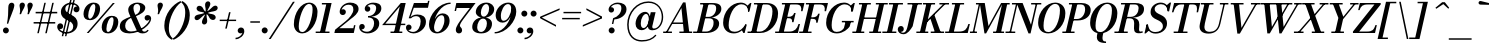 SplineFontDB: 3.0
FontName: Bodoni-06-Medium-Italic
FullName: Bodoni* 06 Medium Italic
FamilyName: Bodoni* 06 Medium
Weight: Medium
Copyright: Copyright (c) 2020, indestructible type* (https://github.com/indestructible-type)
Version: 002.1
ItalicAngle: -13
UnderlinePosition: -200
UnderlineWidth: 0
Ascent: 1600
Descent: 400
InvalidEm: 0
LayerCount: 2
Layer: 0 0 "Back" 1
Layer: 1 0 "Fore" 0
PreferredKerning: 4
XUID: [1021 31 -699969567 16487490]
FSType: 0
OS2Version: 0
OS2_WeightWidthSlopeOnly: 0
OS2_UseTypoMetrics: 1
CreationTime: 1460762150
ModificationTime: 1580551836
PfmFamily: 17
TTFWeight: 500
TTFWidth: 5
LineGap: 0
VLineGap: 0
OS2TypoAscent: 2000
OS2TypoAOffset: 0
OS2TypoDescent: -800
OS2TypoDOffset: 0
OS2TypoLinegap: 0
OS2WinAscent: 2000
OS2WinAOffset: 0
OS2WinDescent: 800
OS2WinDOffset: 0
HheadAscent: 2000
HheadAOffset: 0
HheadDescent: -800
HheadDOffset: 0
OS2CapHeight: 1500
OS2XHeight: 920
OS2FamilyClass: 768
OS2Vendor: 'it* '
OS2UnicodeRanges: 00000001.00000000.00000000.00000000
Lookup: 1 0 0 "'ss04' Style Set 4 lookup 5" { "'ss04' Style Set 4 lookup 5-1"  } ['ss04' ('DFLT' <'dflt' > 'grek' <'dflt' > 'latn' <'dflt' > ) ]
Lookup: 1 0 0 "'ss02' Style Set 2 lookup 4" { "'ss02' Style Set 2 lookup 4-1"  } ['ss02' ('DFLT' <'dflt' > 'grek' <'dflt' > 'latn' <'dflt' > ) ]
Lookup: 1 0 0 "'ss03' Style Set 3 lookup 5" { "'ss03' Style Set 3 lookup 5-1"  } ['ss03' ('DFLT' <'dflt' > 'grek' <'dflt' > 'latn' <'dflt' > ) ]
Lookup: 1 0 0 "'ss01' Style Set 1 lookup 2" { "'ss01' Style Set 1 lookup 2-1"  } ['ss01' ('DFLT' <'dflt' > 'grek' <'dflt' > 'latn' <'dflt' > ) ]
Lookup: 5 0 0 "'calt' Contextual Alternates lookup 3" { "'calt' Contextual Alternates lookup 3-1"  } ['calt' ('DFLT' <'dflt' > 'grek' <'dflt' > 'latn' <'dflt' > ) ]
Lookup: 4 0 1 "'liga' Standard Ligatures lookup 0" { "'liga' Standard Ligatures lookup 0-1"  } ['liga' ('DFLT' <'dflt' > 'grek' <'dflt' > 'latn' <'dflt' > ) ]
Lookup: 258 0 0 "'kern' Horizontal Kerning lookup 0" { "kerning like they all do" [150,0,6] } ['kern' ('DFLT' <'dflt' > 'grek' <'dflt' > 'latn' <'dflt' > ) ]
MarkAttachClasses: 1
DEI: 91125
KernClass2: 29 28 "kerning like they all do"
 75 A backslash Agrave Aacute Acircumflex Atilde Adieresis Aring uni013B Lslash
 1 B
 117 C E Egrave Eacute Ecircumflex Edieresis Cacute Ccircumflex Cdotaccent Ccaron Emacron Ebreve Edotaccent Eogonek Ecaron
 88 D O Q Eth Ograve Oacute Ocircumflex Otilde Odieresis Oslash Dcaron Dcroat Omacron Obreve
 34 F P Y Yacute Ycircumflex Ydieresis
 1 G
 103 H I M N Igrave Iacute Icircumflex Idieresis Ntilde Hcircumflex Itilde Imacron Ibreve Iogonek Idotaccent
 96 J U Ugrave Uacute Ucircumflex Udieresis IJ Jcircumflex Utilde Umacron Ubreve Uring Uogonek J.alt
 11 K X uni0136
 7 R R.alt
 1 S
 21 slash V W Wcircumflex
 26 Z Zacute Zdotaccent Zcaron
 16 T uni0162 Tcaron
 125 a h m n agrave aacute acircumflex atilde adieresis aring amacron abreve aogonek hcircumflex nacute uni0146 ncaron napostrophe
 23 b c e o p thorn eogonek
 41 d l lacute uni013C lslash uniFB02 uniFB04
 9 f uniFB00
 65 g r v w y ydieresis racute uni0157 rcaron wcircumflex ycircumflex
 3 i j
 24 k x uni0137 kgreenlandic
 36 s sacute scircumflex scedilla scaron
 9 t uni0163
 9 u uogonek
 26 z zacute zdotaccent zcaron
 68 quotedbl quotesingle quoteleft quoteright quotedblleft quotedblright
 12 comma period
 8 L Lacute
 82 slash A Agrave Aacute Acircumflex Atilde Adieresis Aring AE Amacron Abreve Aogonek
 252 B D E F H I K L M N P R Egrave Eacute Ecircumflex Edieresis Igrave Iacute Icircumflex Idieresis Eth Ntilde Thorn Hcircumflex Itilde Imacron Ibreve Iogonek Idotaccent IJ uni0136 Lacute uni013B Lcaron Ldot Lslash Nacute Ncaron Racute uni0156 Rcaron R.alt
 150 C G O Q Ograve Oacute Ocircumflex Otilde Odieresis Oslash Cacute Ccircumflex Cdotaccent Ccaron Gcircumflex Gbreve Gdotaccent uni0122 Omacron Obreve OE
 1 J
 1 S
 15 V W Wcircumflex
 37 U Utilde Umacron Ubreve Uring Uogonek
 1 X
 1 Y
 1 Z
 16 T uni0162 Tcaron
 12 a ae aogonek
 49 h l hcircumflex lacute uni013C lcaron ldot lslash
 196 c d e o q ccedilla egrave eacute ecircumflex edieresis ograve oacute ocircumflex otilde odieresis oslash cacute ccircumflex cdotaccent ccaron dcaron dcroat emacron ebreve edotaccent eogonek ecaron
 41 f uniFB00 uniFB01 uniFB02 uniFB03 uniFB04
 31 g gcircumflex gbreve gdotaccent
 93 i j igrave iacute icircumflex idieresis itilde imacron ibreve iogonek dotlessi ij jcircumflex
 51 m n p r nacute uni0146 ncaron racute uni0157 rcaron
 16 t uni0163 tcaron
 37 u utilde umacron ubreve uring uogonek
 29 v w y wcircumflex ycircumflex
 1 x
 26 z zacute zdotaccent zcaron
 68 quotedbl quotesingle quoteleft quoteright quotedblleft quotedblright
 12 comma period
 36 s sacute scircumflex scedilla scaron
 3 b k
 0 {} 0 {} 0 {} 0 {} 0 {} 0 {} 0 {} 0 {} 0 {} 0 {} 0 {} 0 {} 0 {} 0 {} 0 {} 0 {} 0 {} 0 {} 0 {} 0 {} 0 {} 0 {} 0 {} 0 {} 0 {} 0 {} 0 {} -100 {} 0 {} 20 {} 0 {} -180 {} 0 {} 0 {} -400 {} -180 {} 20 {} -359 {} 10 {} -180 {} -40 {} 0 {} -80 {} 0 {} 0 {} 0 {} 0 {} -80 {} -80 {} -160 {} 0 {} 0 {} -260 {} 0 {} 0 {} 0 {} 0 {} -141 {} -40 {} 0 {} -20 {} -20 {} -20 {} -40 {} -141 {} -160 {} -20 {} 0 {} 0 {} 0 {} 0 {} 0 {} -20 {} 0 {} 0 {} -40 {} 0 {} 0 {} 0 {} 0 {} -61 {} 0 {} -20 {} 0 {} 0 {} 0 {} 0 {} -20 {} 0 {} -20 {} 0 {} 0 {} 0 {} 0 {} 0 {} 0 {} 0 {} 0 {} 0 {} 0 {} 0 {} 0 {} 0 {} -61 {} -61 {} -40 {} 0 {} 0 {} 0 {} 0 {} 0 {} 0 {} 0 {} -240 {} -40 {} 20 {} -100 {} -40 {} -100 {} -61 {} -200 {} -240 {} -20 {} 0 {} -61 {} -40 {} 10 {} 0 {} 0 {} 0 {} 0 {} 0 {} 0 {} 20 {} 0 {} 0 {} 0 {} -100 {} 0 {} 0 {} 0 {} -300 {} 0 {} -40 {} -141 {} -40 {} 0 {} 0 {} -61 {} 0 {} -20 {} 0 {} -240 {} 0 {} -80 {} -61 {} -240 {} 0 {} -141 {} 0 {} -141 {} -80 {} -141 {} -141 {} 0 {} -260 {} -180 {} 0 {} 0 {} -170 {} -40 {} 40 {} -70 {} -40 {} -100 {} -80 {} -160 {} -100 {} -61 {} 0 {} -20 {} -40 {} 40 {} -61 {} 0 {} -40 {} 0 {} -20 {} 0 {} -40 {} -61 {} 40 {} -61 {} -61 {} 0 {} 0 {} 0 {} 0 {} 0 {} -61 {} 0 {} -20 {} 0 {} 0 {} 0 {} 0 {} 0 {} 40 {} -20 {} 0 {} -20 {} 0 {} 0 {} 0 {} 0 {} -50 {} -61 {} -61 {} 0 {} 20 {} 0 {} 0 {} 0 {} 0 {} 0 {} -240 {} 0 {} -61 {} -100 {} -61 {} 40 {} 20 {} -61 {} 0 {} 0 {} 0 {} -100 {} 0 {} -80 {} -61 {} -120 {} 0 {} -61 {} -61 {} -61 {} -61 {} -61 {} -80 {} 0 {} -141 {} -100 {} 0 {} 0 {} 20 {} 0 {} -200 {} 0 {} 0 {} -40 {} -40 {} 40 {} -61 {} 0 {} 0 {} -10 {} 0 {} -61 {} 20 {} 0 {} 20 {} 20 {} -80 {} -100 {} -180 {} 40 {} 40 {} -61 {} 0 {} 0 {} 0 {} 0 {} 20 {} 20 {} -61 {} 0 {} 0 {} -100 {} -120 {} 20 {} -200 {} 20 {} 0 {} -20 {} 10 {} -61 {} 10 {} -20 {} 0 {} 0 {} -80 {} -80 {} -40 {} 20 {} 20 {} -61 {} 0 {} 0 {} 0 {} 0 {} -141 {} -40 {} 0 {} 0 {} -40 {} -61 {} -61 {} -100 {} -100 {} -61 {} 0 {} -20 {} 0 {} 0 {} 0 {} -40 {} 0 {} -20 {} -40 {} -40 {} -61 {} -61 {} 0 {} -61 {} -40 {} 0 {} 0 {} 0 {} -400 {} 0 {} -116 {} -223 {} -44 {} 0 {} 0 {} -52 {} 0 {} 0 {} 0 {} -300 {} 0 {} -279 {} -200 {} -320 {} -20 {} -180 {} -141 {} -180 {} -141 {} -141 {} -200 {} 0 {} -380 {} -260 {} 0 {} 0 {} 0 {} 0 {} -40 {} 40 {} -40 {} 0 {} 0 {} 0 {} 0 {} 20 {} 0 {} 0 {} 0 {} 0 {} 0 {} -40 {} 0 {} 0 {} -40 {} -61 {} -100 {} 0 {} 20 {} -40 {} 0 {} 0 {} 0 {} 0 {} -180 {} 40 {} -20 {} -61 {} 0 {} 40 {} 20 {} -40 {} 40 {} 0 {} 0 {} -100 {} 0 {} -61 {} 0 {} 0 {} 0 {} 0 {} 0 {} -141 {} 0 {} 0 {} 0 {} 61 {} -180 {} -141 {} 0 {} 0 {} 0 {} 0 {} -80 {} 40 {} 0 {} -340 {} -100 {} 0 {} -340 {} 0 {} -180 {} 20 {} 0 {} 20 {} 0 {} -61 {} -40 {} -40 {} -20 {} -80 {} -61 {} 0 {} 20 {} -200 {} 0 {} 0 {} -61 {} 0 {} -100 {} -61 {} 0 {} 0 {} 0 {} -300 {} -61 {} -61 {} -340 {} -40 {} -200 {} 0 {} -40 {} 20 {} -80 {} 0 {} 0 {} 0 {} 10 {} -40 {} 40 {} -20 {} 0 {} -141 {} -61 {} 0 {} -100 {} 0 {} 0 {} 0 {} -40 {} 0 {} 0 {} -61 {} -80 {} 0 {} -100 {} 0 {} -61 {} 20 {} 0 {} 20 {} 0 {} -40 {} 0 {} 0 {} -40 {} -40 {} -61 {} 0 {} 0 {} -61 {} 0 {} 0 {} -40 {} 0 {} 0 {} 141 {} 61 {} 61 {} 120 {} 180 {} 160 {} 120 {} 141 {} 160 {} 180 {} -61 {} 141 {} -61 {} 0 {} -80 {} 0 {} 0 {} 0 {} 0 {} 40 {} 0 {} 0 {} 141 {} 0 {} 0 {} 0 {} 0 {} -141 {} -100 {} 0 {} -180 {} -61 {} -200 {} -80 {} -100 {} -340 {} -80 {} -300 {} 20 {} -40 {} 0 {} 20 {} -20 {} 0 {} 20 {} 40 {} 0 {} 40 {} 0 {} 0 {} 0 {} -61 {} 0 {} -40 {} 0 {} 0 {} 0 {} -61 {} 0 {} 0 {} -61 {} -61 {} 0 {} -80 {} 0 {} -61 {} -20 {} 0 {} 20 {} -80 {} -40 {} 0 {} -40 {} -20 {} -29 {} -61 {} 0 {} 0 {} -80 {} 0 {} 0 {} -61 {} 0 {} 40 {} 40 {} 0 {} 40 {} 0 {} -260 {} -100 {} 40 {} -300 {} 61 {} -200 {} 0 {} 40 {} 0 {} 40 {} -20 {} 0 {} 0 {} -20 {} -40 {} 0 {} 0 {} 40 {} -61 {} 0 {} 0 {} 0 {} 0 {} -61 {} -61 {} -61 {} 0 {} 0 {} -300 {} -80 {} -61 {} -340 {} 0 {} -200 {} -20 {} -40 {} 0 {} 0 {} -20 {} 0 {} -40 {} -40 {} -40 {} -20 {} -40 {} -20 {} -80 {} -40 {} 0 {} -61 {} 0 {} -61 {} 0 {} 0 {} 61 {} 0 {} -200 {} -61 {} 0 {} -260 {} 0 {} -80 {} 20 {} 0 {} 0 {} 0 {} 0 {} 0 {} 0 {} 0 {} -20 {} 0 {} 0 {} 0 {} -40 {} 0 {} 0 {} 0 {} 0 {} 0 {} 0 {} -61 {} 0 {} 0 {} -260 {} -120 {} 0 {} -320 {} 40 {} -141 {} -40 {} 0 {} -20 {} 0 {} 0 {} 0 {} 0 {} -61 {} -61 {} -61 {} 0 {} 0 {} -141 {} 0 {} 0 {} -61 {} 0 {} 0 {} 0 {} 0 {} 0 {} 0 {} -240 {} -61 {} 0 {} -300 {} 0 {} -141 {} 40 {} 0 {} 0 {} 0 {} 0 {} 0 {} 0 {} 0 {} 0 {} 20 {} 40 {} 0 {} 0 {} 0 {} 0 {} 0 {} 0 {} -340 {} 0 {} -61 {} -100 {} -40 {} 0 {} 0 {} -40 {} 0 {} 0 {} 0 {} -141 {} 0 {} -100 {} 0 {} -100 {} 0 {} 0 {} 0 {} 0 {} 0 {} 0 {} -61 {} 0 {} -61 {} -80 {} 0 {} 0 {} 0 {} 0 {} -61 {} 61 {} 0 {} -340 {} -61 {} 0 {} -340 {} 0 {} -200 {} 0 {} 0 {} -61 {} 0 {} 0 {} 0 {} 0 {} -100 {} -61 {} -200 {} 0 {} 0 {} -61 {} 0 {} 0 {} 0 {} 0 {} 0 {} 0 {} -40 {} 61 {} 0 {} -240 {} -40 {} 0 {} -240 {} 61 {} -141 {} 0 {} -40 {} 0 {} -100 {} -80 {} -61 {} -40 {} -80 {} -61 {} -120 {} 0 {} 0 {} -300 {} 0 {} 0 {} -80 {}
ContextSub2: class "'calt' Contextual Alternates lookup 3-1" 4 4 4 3
  Class: 1 R
  Class: 5 R.alt
  Class: 39 A B D E F H I K M N P b f h i k l m n r
  BClass: 1 R
  BClass: 5 R.alt
  BClass: 39 A B D E F H I K M N P b f h i k l m n r
  FClass: 1 R
  FClass: 5 R.alt
  FClass: 39 A B D E F H I K M N P b f h i k l m n r
 2 0 0
  ClsList: 1 3
  BClsList:
  FClsList:
 1
  SeqLookup: 0 "'ss01' Style Set 1 lookup 2"
 2 0 0
  ClsList: 1 1
  BClsList:
  FClsList:
 1
  SeqLookup: 0 "'ss01' Style Set 1 lookup 2"
 2 0 0
  ClsList: 1 2
  BClsList:
  FClsList:
 1
  SeqLookup: 0 "'ss01' Style Set 1 lookup 2"
  ClassNames: "All_Others" "1" "2" "3"
  BClassNames: "All_Others" "1" "2" "3"
  FClassNames: "All_Others" "1" "2" "3"
EndFPST
LangName: 1033 "" "" "Medium Italic" "" "" "" "" "" "" "" "" "" "" "-----------------------------------------------------------+AAoA-SIL OPEN FONT LICENSE Version 1.1 - 26 February 2007+AAoA------------------------------------------------------------+AAoACgAA-PREAMBLE+AAoA-The goals of the Open Font License (OFL) are to stimulate worldwide+AAoA-development of collaborative font projects, to support the font creation+AAoA-efforts of academic and linguistic communities, and to provide a free and+AAoA-open framework in which fonts may be shared and improved in partnership+AAoA-with others.+AAoACgAA-The OFL allows the licensed fonts to be used, studied, modified and+AAoA-redistributed freely as long as they are not sold by themselves. The+AAoA-fonts, including any derivative works, can be bundled, embedded, +AAoA-redistributed and/or sold with any software provided that any reserved+AAoA-names are not used by derivative works. The fonts and derivatives,+AAoA-however, cannot be released under any other type of license. The+AAoA-requirement for fonts to remain under this license does not apply+AAoA-to any document created using the fonts or their derivatives.+AAoACgAA-DEFINITIONS+AAoAIgAA-Font Software+ACIA refers to the set of files released by the Copyright+AAoA-Holder(s) under this license and clearly marked as such. This may+AAoA-include source files, build scripts and documentation.+AAoACgAi-Original Version+ACIA refers to the collection of Font Software components as+AAoA-distributed by the Copyright Holder(s).+AAoACgAi-Modified Version+ACIA refers to any derivative made by adding to, deleting,+AAoA-or substituting -- in part or in whole -- any of the components of the+AAoA-Original Version, by changing formats or by porting the Font Software to a+AAoA-new environment.+AAoACgAi-Author+ACIA refers to any designer, engineer, programmer, technical+AAoA-writer or other person who contributed to the Font Software.+AAoACgAA-PERMISSION & CONDITIONS+AAoA-Permission is hereby granted, free of charge, to any person obtaining+AAoA-a copy of the Font Software, to use, study, copy, merge, embed, modify,+AAoA-redistribute, and sell modified and unmodified copies of the Font+AAoA-Software, subject to the following conditions:+AAoACgAA-1) Neither the Font Software nor any of its individual components,+AAoA-in Original or Modified Versions, may be sold by itself.+AAoACgAA-2) Original or Modified Versions of the Font Software may be bundled,+AAoA-redistributed and/or sold with any software, provided that each copy+AAoA-contains the above copyright notice and this license. These can be+AAoA-included either as stand-alone text files, human-readable headers or+AAoA-in the appropriate machine-readable metadata fields within text or+AAoA-binary files as long as those fields can be easily viewed by the user.+AAoACgAA-4) The name(s) of the Copyright Holder(s) or the Author(s) of the Font+AAoA-Software shall not be used to promote, endorse or advertise any+AAoA-Modified Version, except to acknowledge the contribution(s) of the+AAoA-Copyright Holder(s) and the Author(s) or with their explicit written+AAoA-permission.+AAoACgAA-5) The Font Software, modified or unmodified, in part or in whole,+AAoA-must be distributed entirely under this license, and must not be+AAoA-distributed under any other license. The requirement for fonts to+AAoA-remain under this license does not apply to any document created+AAoA-using the Font Software.+AAoACgAA-TERMINATION+AAoA-This license becomes null and void if any of the above conditions are+AAoA-not met.+AAoACgAA-DISCLAIMER+AAoA-THE FONT SOFTWARE IS PROVIDED +ACIA-AS IS+ACIA, WITHOUT WARRANTY OF ANY KIND,+AAoA-EXPRESS OR IMPLIED, INCLUDING BUT NOT LIMITED TO ANY WARRANTIES OF+AAoA-MERCHANTABILITY, FITNESS FOR A PARTICULAR PURPOSE AND NONINFRINGEMENT+AAoA-OF COPYRIGHT, PATENT, TRADEMARK, OR OTHER RIGHT. IN NO EVENT SHALL THE+AAoA-COPYRIGHT HOLDER BE LIABLE FOR ANY CLAIM, DAMAGES OR OTHER LIABILITY,+AAoA-INCLUDING ANY GENERAL, SPECIAL, INDIRECT, INCIDENTAL, OR CONSEQUENTIAL+AAoA-DAMAGES, WHETHER IN AN ACTION OF CONTRACT, TORT OR OTHERWISE, ARISING+AAoA-FROM, OUT OF THE USE OR INABILITY TO USE THE FONT SOFTWARE OR FROM+AAoA-OTHER DEALINGS IN THE FONT SOFTWARE." "http://scripts.sil.org/OFL" "" "Bodoni* 06"
Encoding: UnicodeBmp
UnicodeInterp: none
NameList: AGL For New Fonts
DisplaySize: -96
AntiAlias: 1
FitToEm: 0
WinInfo: 48 16 4
BeginPrivate: 0
EndPrivate
Grid
-2000 -300 m 0
 4000 -300 l 1024
-2000 1120 m 0
 4000 1120 l 1024
  Named: "Numbers"
-2000 -500 m 0
 4000 -500 l 1024
  Named: "Decenders"
-2000 920 m 0
 4000 920 l 1024
  Named: "LOWER CASE"
-2000 -20 m 0
 4000 -20 l 1024
  Named: "Overflow"
-1982 1500 m 0
 4018 1500 l 1024
  Named: "CAPITAL HIGHT"
EndSplineSet
TeXData: 1 0 0 314572 157286 104857 545260 1048576 104857 783286 444596 497025 792723 393216 433062 380633 303038 157286 324010 404750 52429 2506097 1059062 262144
BeginChars: 65541 353

StartChar: ampersand
Encoding: 38 38 0
GlifName: ampersand
Width: 1626
Flags: HMW
LayerCount: 2
Fore
SplineSet
811 900 m 17
 1002 985 1058 1096 1058 1260 c 0
 1058 1383 992 1453 900 1453 c 0
 788 1453 722 1367 722 1241 c 0
 722 1171 741 1079 800 946 c 2
 1136 191 l 2
 1167 113 1197 70 1277 70 c 0
 1345 70 1389 115 1424 160 c 1
 1483 141 l 1
 1445 53 1347 -20 1178 -20 c 0
 1021 -20 921 50 862 182 c 2
 518 939 l 2
 480 1021 461 1096 461 1166 c 0
 461 1366 667 1520 938 1520 c 0
 1122 1520 1314 1427 1314 1267 c 0
 1314 1066 1092 941 838 836 c 1
 811 900 l 17
579 819 m 9
 606 758 l 1
 436 684 309 561 309 361 c 0
 309 215 383 75 596 75 c 0
 1078 75 1524 504 1524 685 c 2
 1524 689 l 17
 1509 652 1464 620 1415 620 c 0
 1319 620 1281 696 1281 760 c 0
 1281 833 1341 898 1431 898 c 0
 1534 898 1608 826 1608 714 c 0
 1608 435 1079 -20 518 -20 c 0
 232 -20 40 100 40 322 c 0
 40 634 292 705 579 819 c 9
EndSplineSet
EndChar

StartChar: period
Encoding: 46 46 1
GlifName: period
Width: 458
Flags: HMW
LayerCount: 2
Fore
SplineSet
35 130 m 0
 35 212 104 280 186 280 c 0
 268 280 335 212 335 130 c 0
 335 48 268 -20 186 -20 c 0
 104 -20 35 48 35 130 c 0
EndSplineSet
EndChar

StartChar: zero
Encoding: 48 48 2
GlifName: zero
Width: 1279
Flags: HMW
LayerCount: 2
Fore
SplineSet
904 1520 m 0
 1170 1520 1326 1305 1326 1062 c 0
 1326 484 956 -20 564 -20 c 0
 298 -20 143 195 143 438 c 0
 143 1016 512 1520 904 1520 c 0
904 1453 m 0
 607 1453 388 699 388 332 c 0
 388 176 416 47 564 47 c 0
 861 47 1080 811 1080 1168 c 0
 1080 1324 1052 1453 904 1453 c 0
EndSplineSet
EndChar

StartChar: one
Encoding: 49 49 3
GlifName: one
Width: 929
VWidth: 2309
Flags: HMW
LayerCount: 2
Fore
SplineSet
-65 73 m 1
 625 73 l 1
 625 0 l 1
 -65 0 l 1
 -65 73 l 1
463 1427 m 1
 244 1427 l 1
 244 1500 l 1
 730 1500 l 1
 391 0 l 1
 141 0 l 1
 463 1427 l 1
EndSplineSet
EndChar

StartChar: two
Encoding: 50 50 4
GlifName: two
Width: 1154
VWidth: 2309
Flags: HMW
LayerCount: 2
Fore
SplineSet
276 1154 m 1
 292 1175 329 1189 352 1189 c 0
 426 1189 493 1136 493 1055 c 0
 493 959 419 898 339 898 c 0
 259 898 184 955 184 1059 c 0
 184 1293 416 1520 710 1520 c 0
 942 1520 1129 1415 1129 1200 c 0
 1129 985 881 807 742 705 c 2
 168 240 l 1
 868 240 l 1
 900 391 l 1
 974 391 l 1
 889 0 l 1
 -82 0 l 1
 -44 165 l 1
 477 587 l 2
 665 735 868 981 868 1169 c 0
 868 1362 782 1415 611 1415 c 0
 458 1415 313 1297 276 1154 c 1
EndSplineSet
EndChar

StartChar: three
Encoding: 51 51 5
GlifName: three
Width: 1096
VWidth: 2309
Flags: HMW
LayerCount: 2
Fore
SplineSet
287 1215 m 0
 287 1369 468 1518 712 1518 c 0
 914 1518 1117 1458 1117 1232 c 0
 1117 1017 913 802 451 802 c 1
 451 847 l 1
 769 847 859 1118 859 1246 c 0
 859 1377 783 1435 646 1435 c 0
 550 1435 463 1395 418 1336 c 1
 423 1337 429 1337 434 1337 c 0
 507 1337 565 1283 565 1203 c 0
 565 1113 491 1066 427 1066 c 0
 352 1066 287 1123 287 1215 c 0
10 295 m 0
 10 393 69 452 154 452 c 0
 229 452 288 396 288 314 c 0
 288 235 221 180 148 180 c 0
 135 180 130 182 122 184 c 1
 155 142 233 64 396 64 c 0
 634 64 755 296 755 484 c 0
 755 632 704 775 451 775 c 1
 451 820 l 1
 873 820 1012 691 1012 465 c 0
 1012 186 724 -20 432 -20 c 0
 143 -20 10 146 10 295 c 0
EndSplineSet
EndChar

StartChar: four
Encoding: 52 52 6
GlifName: four
Width: 1254
VWidth: 2309
Flags: HMW
LayerCount: 2
Fore
SplineSet
1065 73 m 1
 1065 0 l 1
 475 0 l 1
 475 73 l 1
 1065 73 l 1
1235 1500 m 1
 895 0 l 1
 645 0 l 1
 937 1323 l 1
 215 467 l 1
 1215 467 l 1
 1215 394 l 1
 56 394 l 1
 990 1500 l 1
 1235 1500 l 1
EndSplineSet
Substitution2: "'ss03' Style Set 3 lookup 5-1" four.alt
EndChar

StartChar: five
Encoding: 53 53 7
GlifName: five
Width: 1063
VWidth: 2309
Flags: HMW
LayerCount: 2
Fore
SplineSet
998 555 m 0
 998 235 674 -20 372 -20 c 0
 147 -20 0 119 0 273 c 0
 0 365 64 422 139 422 c 0
 203 422 278 375 278 285 c 0
 278 200 212 150 139 150 c 0
 126 150 118 152 113 154 c 1
 149 117 227 54 352 54 c 0
 610 54 733 351 733 580 c 0
 733 754 654 843 518 843 c 0
 416 843 322 810 256 738 c 1
 184 738 l 1
 256 851 382 925 564 925 c 0
 824 925 998 815 998 555 c 0
1098 1260 m 1
 391 1260 l 1
 207 738 l 1
 135 738 l 1
 397 1500 l 1
 1077 1500 l 1
 1101 1609 l 1
 1174 1609 l 1
 1098 1260 l 1
EndSplineSet
EndChar

StartChar: six
Encoding: 54 54 8
GlifName: six
Width: 1168
VWidth: 2309
Flags: HMW
LayerCount: 2
Fore
SplineSet
870 637 m 0
 870 821 823 889 733 889 c 0
 512 889 352 516 352 295 c 1
 286 295 l 1
 286 529 448 982 784 982 c 0
 956 982 1130 879 1130 600 c 0
 1130 280 820 -20 508 -20 c 0
 276 -20 100 119 100 439 c 0
 100 884 584 1520 1180 1520 c 1
 1180 1453 l 1
 712 1453 360 834 360 510 c 1
 352 295 l 1
 352 132 411 53 516 53 c 0
 714 53 870 399 870 637 c 0
EndSplineSet
EndChar

StartChar: seven
Encoding: 55 55 9
GlifName: seven
Width: 1060
VWidth: 2309
Flags: HMW
LayerCount: 2
Fore
SplineSet
290 152 m 0
 290 327 473 564 634 779 c 0
 734 913 871 1092 993 1250 c 1
 334 1250 l 1
 302 1100 l 1
 229 1100 l 1
 315 1500 l 1
 1278 1500 l 1
 1278 1500 941 1050 749 798 c 0
 610 616 495 459 495 369 c 0
 495 283 605 273 605 141 c 0
 605 52 551 -20 447 -20 c 0
 364 -20 290 39 290 152 c 0
EndSplineSet
EndChar

StartChar: eight
Encoding: 56 56 10
GlifName: eight
Width: 1159
VWidth: 2309
Flags: HMW
LayerCount: 2
Fore
SplineSet
495 1024 m 0
 495 931 520 819 634 819 c 0
 797 819 905 1034 905 1222 c 0
 905 1310 880 1447 764 1447 c 0
 611 1447 495 1212 495 1024 c 0
240 1050 m 0
 240 1290 468 1520 765 1520 c 0
 1022 1520 1160 1349 1160 1189 c 0
 1160 944 917 760 635 760 c 0
 393 760 240 890 240 1050 c 0
310 288 m 0
 310 155 367 53 500 53 c 0
 684 53 795 288 795 476 c 0
 795 609 737 721 604 721 c 0
 420 721 310 476 310 288 c 0
61 300 m 0
 61 540 238 779 595 779 c 0
 892 779 1050 660 1050 460 c 0
 1050 220 873 -20 516 -20 c 0
 219 -20 61 100 61 300 c 0
EndSplineSet
EndChar

StartChar: nine
Encoding: 57 57 11
GlifName: nine
Width: 1168
VWidth: 2309
Flags: HMW
LayerCount: 2
Fore
Refer: 8 54 S -1 1.22465e-16 -1.22465e-16 -1 1213 1500 2
EndChar

StartChar: A
Encoding: 65 65 12
GlifName: A_
Width: 1497
Flags: HMW
LayerCount: 2
Fore
SplineSet
-92 73 m 1
 348 73 l 1
 348 0 l 1
 -92 0 l 1
 -92 73 l 1
718 73 m 1
 1357 73 l 1
 1357 0 l 1
 718 0 l 1
 718 73 l 1
354 526 m 1
 1027 526 l 1
 1027 453 l 1
 354 453 l 1
 354 526 l 1
821 1251 m 1
 105 0 l 1
 21 0 l 1
 903 1529 l 1
 1027 1529 l 1
 1217 0 l 1
 947 0 l 1
 821 1251 l 1
EndSplineSet
EndChar

StartChar: B
Encoding: 66 66 13
GlifName: B_
Width: 1306
Flags: HMW
LayerCount: 2
Fore
SplineSet
558 0 m 2
 -92 0 l 1
 -92 73 l 1
 558 73 l 2
 775 73 928 252 928 520 c 0
 928 698 841 733 699 733 c 2
 458 733 l 1
 458 779 l 1
 729 779 l 2
 1011 779 1207 685 1207 470 c 0
 1207 170 905 0 558 0 c 2
438 1500 m 1
 688 1500 l 1
 337 0 l 1
 88 0 l 1
 438 1500 l 1
697 760 m 2
 458 760 l 1
 458 807 l 1
 697 807 l 2
 849 807 1058 952 1058 1240 c 0
 1058 1373 997 1427 845 1427 c 2
 258 1427 l 1
 258 1500 l 1
 848 1500 l 2
 1180 1500 1317 1410 1317 1200 c 0
 1317 950 1019 760 697 760 c 2
EndSplineSet
EndChar

StartChar: C
Encoding: 67 67 14
GlifName: C_
Width: 1382
Flags: HMW
LayerCount: 2
Fore
SplineSet
643 -20 m 0
 322 -20 107 184 107 510 c 0
 107 1056 511 1520 987 1520 c 0
 1233 1520 1411 1360 1390 1074 c 1
 1350 1074 l 1
 1357 1348 1180 1436 1022 1436 c 0
 609 1436 383 819 383 380 c 0
 383 181 464 63 672 63 c 0
 925 63 1098 222 1218 426 c 1
 1258 426 l 1
 1158 180 929 -20 643 -20 c 0
1350 1074 m 1
 1361 1214 l 1
 1345 1259 1331 1293 1303 1350 c 1
 1459 1500 l 1
 1521 1500 l 1
 1423 1074 l 1
 1350 1074 l 1
1218 426 m 1
 1291 426 l 1
 1181 0 l 1
 1117 0 l 1
 1043 141 l 1
 1086 187 1137 237 1168 286 c 1
 1218 426 l 1
EndSplineSet
EndChar

StartChar: D
Encoding: 68 68 15
GlifName: D_
Width: 1452
Flags: HMW
LayerCount: 2
Fore
SplineSet
447 1500 m 1
 697 1500 l 1
 357 0 l 1
 107 0 l 1
 447 1500 l 1
558 0 m 2
 -72 0 l 1
 -72 73 l 1
 537 73 l 2
 950 73 1173 687 1173 1085 c 0
 1173 1269 1105 1427 873 1427 c 2
 248 1427 l 1
 248 1500 l 1
 887 1500 l 2
 1213 1500 1453 1322 1453 980 c 0
 1453 449 1059 0 558 0 c 2
EndSplineSet
EndChar

StartChar: E
Encoding: 69 69 16
GlifName: E_
Width: 1223
Flags: HMW
LayerCount: 2
Fore
SplineSet
246 1500 m 1
 1373 1500 l 1
 1277 1090 l 1
 1205 1090 l 1
 1240 1304 1189 1427 955 1427 c 2
 246 1427 l 1
 246 1500 l 1
426 1500 m 1
 676 1500 l 1
 327 0 l 1
 78 0 l 1
 426 1500 l 1
604 739 m 2
 467 739 l 1
 467 812 l 1
 604 812 l 2
 717 812 814 867 859 1001 c 1
 932 1001 l 1
 827 541 l 1
 754 541 l 1
 769 675 717 739 604 739 c 2
1046 0 m 1
 -92 0 l 1
 -92 73 l 1
 607 73 l 2
 880 73 1003 196 1076 450 c 1
 1150 450 l 1
 1046 0 l 1
EndSplineSet
EndChar

StartChar: F
Encoding: 70 70 17
GlifName: F_
Width: 1177
Flags: HMW
LayerCount: 2
Fore
SplineSet
565 710 m 2
 465 710 l 1
 465 783 l 1
 565 783 l 2
 727 783 820 832 861 966 c 1
 935 966 l 1
 830 516 l 1
 757 516 l 1
 772 650 729 710 565 710 c 2
-92 73 m 1
 527 73 l 1
 527 0 l 1
 -92 0 l 1
 -92 73 l 1
426 1500 m 1
 676 1500 l 1
 327 0 l 1
 78 0 l 1
 426 1500 l 1
246 1500 m 1
 1349 1500 l 1
 1253 1090 l 1
 1180 1090 l 1
 1215 1304 1170 1427 936 1427 c 2
 246 1427 l 1
 246 1500 l 1
EndSplineSet
EndChar

StartChar: G
Encoding: 71 71 18
GlifName: G_
Width: 1532
Flags: HMW
LayerCount: 2
Fore
SplineSet
1078 561 m 1
 1347 561 l 1
 1286 330 l 1
 1196 204 969 -20 643 -20 c 0
 327 -20 107 174 107 510 c 0
 107 1066 531 1520 1002 1520 c 0
 1249 1520 1433 1360 1409 1074 c 1
 1369 1074 l 1
 1383 1338 1205 1432 1037 1432 c 0
 619 1432 383 840 383 391 c 0
 383 187 440 54 633 54 c 0
 846 54 956 186 996 250 c 1
 1078 561 l 1
893 606 m 1
 1482 606 l 1
 1482 533 l 1
 893 533 l 1
 893 606 l 1
1479 1500 m 1
 1542 1500 l 1
 1442 1074 l 1
 1369 1074 l 1
 1384 1191 l 1
 1369 1250 1354 1306 1319 1357 c 1
 1479 1500 l 1
EndSplineSet
EndChar

StartChar: H
Encoding: 72 72 19
GlifName: H_
Width: 1497
Flags: HMW
LayerCount: 2
Fore
SplineSet
762 73 m 1
 1357 73 l 1
 1357 0 l 1
 762 0 l 1
 762 73 l 1
1092 1500 m 1
 1688 1500 l 1
 1688 1427 l 1
 1092 1427 l 1
 1092 1500 l 1
1268 1500 m 1
 1518 1500 l 1
 1178 0 l 1
 928 0 l 1
 1268 1500 l 1
-82 73 m 1
 513 73 l 1
 513 0 l 1
 -82 0 l 1
 -82 73 l 1
248 1500 m 1
 843 1500 l 1
 843 1427 l 1
 248 1427 l 1
 248 1500 l 1
428 1500 m 1
 678 1500 l 1
 337 0 l 1
 88 0 l 1
 428 1500 l 1
412 776 m 1
 1131 776 l 1
 1131 703 l 1
 412 703 l 1
 412 776 l 1
EndSplineSet
EndChar

StartChar: I
Encoding: 73 73 20
GlifName: I_
Width: 756
Flags: HMW
LayerCount: 2
Fore
SplineSet
-82 73 m 1
 617 73 l 1
 617 0 l 1
 -82 0 l 1
 -82 73 l 1
248 1500 m 1
 947 1500 l 1
 947 1427 l 1
 248 1427 l 1
 248 1500 l 1
478 1500 m 1
 728 1500 l 1
 388 0 l 1
 138 0 l 1
 478 1500 l 1
EndSplineSet
EndChar

StartChar: J
Encoding: 74 74 21
GlifName: J_
Width: 955
Flags: HMW
LayerCount: 2
Fore
SplineSet
426 1500 m 1
 1146 1500 l 1
 1146 1427 l 1
 426 1427 l 1
 426 1500 l 1
88 57 m 1
 107 39 142 14 195 14 c 0
 317 14 377 101 441 380 c 2
 695 1500 l 1
 945 1500 l 1
 684 338 l 1
 579 173 441 -61 218 -61 c 0
 54 -61 -62 48 -62 179 c 0
 -62 284 13 350 98 350 c 0
 168 350 239 300 239 202 c 0
 239 106 174 57 91 57 c 0
 90 57 89 57 88 57 c 1
EndSplineSet
Substitution2: "'ss02' Style Set 2 lookup 4-1" J.alt
EndChar

StartChar: K
Encoding: 75 75 22
GlifName: K_
Width: 1430
Flags: HMW
LayerCount: 2
Fore
SplineSet
-82 73 m 1
 513 73 l 1
 513 0 l 1
 -82 0 l 1
 -82 73 l 1
248 1500 m 1
 853 1500 l 1
 853 1427 l 1
 248 1427 l 1
 248 1500 l 1
428 1500 m 1
 678 1500 l 1
 337 0 l 1
 88 0 l 1
 428 1500 l 1
348 434 m 1
 240 434 l 1
 1316 1496 l 1
 1420 1496 l 1
 348 434 l 1
637 73 m 1
 1305 73 l 1
 1305 0 l 1
 637 0 l 1
 637 73 l 1
1551 1427 m 1
 1071 1427 l 1
 1071 1500 l 1
 1551 1500 l 1
 1551 1427 l 1
1148 0 m 1
 859 0 l 1
 604 770 l 1
 802 951 l 1
 1148 0 l 1
EndSplineSet
EndChar

StartChar: L
Encoding: 76 76 23
GlifName: L_
Width: 1201
Flags: HMW
LayerCount: 2
Fore
SplineSet
426 1500 m 1
 676 1500 l 1
 327 0 l 1
 78 0 l 1
 426 1500 l 1
246 1500 m 1
 855 1500 l 1
 855 1427 l 1
 246 1427 l 1
 246 1500 l 1
1038 0 m 1
 -92 0 l 1
 -92 73 l 1
 590 73 l 2
 904 73 996 196 1069 450 c 1
 1143 450 l 1
 1038 0 l 1
EndSplineSet
EndChar

StartChar: M
Encoding: 77 77 24
GlifName: M_
Width: 1792
Flags: HMW
LayerCount: 2
Fore
SplineSet
1104 73 m 1
 1653 73 l 1
 1653 0 l 1
 1104 0 l 1
 1104 73 l 1
1806 1427 m 1
 1494 0 l 1
 1244 0 l 1
 1564 1500 l 1
 1934 1500 l 1
 1934 1427 l 1
 1806 1427 l 1
875 347 m 1
 1507 1500 l 1
 1590 1500 l 1
 756 -20 l 1
 673 -20 l 1
 437 1500 l 1
 688 1500 l 1
 875 347 l 1
387 1427 m 1
 248 1427 l 1
 248 1500 l 1
 475 1500 l 1
 154 0 l 1
 78 0 l 1
 387 1427 l 1
-53 73 m 1
 297 73 l 1
 297 0 l 1
 -53 0 l 1
 -53 73 l 1
EndSplineSet
EndChar

StartChar: N
Encoding: 78 78 25
GlifName: N_
Width: 1514
Flags: HMW
LayerCount: 2
Fore
SplineSet
1447 1500 m 1
 1524 1500 l 1
 1178 -20 l 1
 1075 -20 l 1
 480 1500 l 1
 781 1500 l 1
 1199 415 l 1
 1447 1500 l 1
1207 1500 m 1
 1714 1500 l 1
 1714 1427 l 1
 1207 1427 l 1
 1207 1500 l 1
-72 73 m 1
 412 73 l 1
 412 0 l 1
 -72 0 l 1
 -72 73 l 1
445 1427 m 1
 248 1427 l 1
 248 1500 l 1
 535 1500 l 1
 195 0 l 1
 117 0 l 1
 445 1427 l 1
EndSplineSet
EndChar

StartChar: O
Encoding: 79 79 26
GlifName: O_
Width: 1466
Flags: HMW
LayerCount: 2
Fore
SplineSet
617 -20 m 0
 296 -20 107 184 107 510 c 0
 107 1076 531 1520 957 1520 c 0
 1258 1520 1468 1316 1468 990 c 0
 1468 424 1062 -20 617 -20 c 0
957 1453 m 0
 619 1453 377 824 377 360 c 0
 377 156 433 48 617 48 c 0
 975 48 1197 676 1197 1140 c 0
 1197 1304 1141 1453 957 1453 c 0
EndSplineSet
EndChar

StartChar: P
Encoding: 80 80 27
GlifName: P_
Width: 1274
Flags: HMW
LayerCount: 2
Fore
SplineSet
428 1500 m 1
 678 1500 l 1
 327 0 l 1
 78 0 l 1
 428 1500 l 1
-82 73 m 1
 527 73 l 1
 527 0 l 1
 -82 0 l 1
 -82 73 l 1
678 627 m 2
 457 627 l 1
 457 700 l 1
 652 700 l 2
 914 700 1056 966 1056 1184 c 0
 1056 1302 1020 1427 853 1427 c 2
 248 1427 l 1
 248 1500 l 1
 877 1500 l 2
 1139 1500 1335 1388 1335 1148 c 0
 1335 848 1080 627 678 627 c 2
EndSplineSet
EndChar

StartChar: Q
Encoding: 81 81 28
GlifName: Q_
Width: 1452
Flags: HMW
LayerCount: 2
Fore
SplineSet
902 -427 m 1
 902 -500 l 1
 486 -500 378 -341 478 5 c 1
 574 -2 670 -1 768 5 c 1
 668 -358 754 -427 902 -427 c 1
957 1453 m 0
 619 1453 377 824 377 360 c 0
 377 156 433 47 617 47 c 0
 975 47 1197 676 1197 1140 c 0
 1197 1304 1141 1453 957 1453 c 0
617 -20 m 0
 296 -20 107 184 107 510 c 0
 107 1076 531 1520 957 1520 c 0
 1258 1520 1468 1316 1468 990 c 0
 1468 424 1062 -20 617 -20 c 0
EndSplineSet
EndChar

StartChar: R
Encoding: 82 82 29
GlifName: R_
Width: 1481
Flags: HMW
LayerCount: 2
Fore
SplineSet
1342 23 m 1
 1270 -4 1220 -12 1138 -12 c 0
 627 -12 1175 733 683 733 c 2
 487 733 l 1
 487 770 l 1
 748 770 l 2
 1459 770 990 71 1226 71 c 0
 1268 71 1293 84 1320 96 c 1
 1342 23 l 1
468 1500 m 1
 718 1500 l 1
 367 0 l 1
 117 0 l 1
 468 1500 l 1
-78 73 m 1
 587 73 l 1
 587 0 l 1
 -78 0 l 1
 -78 73 l 1
758 764 m 2
 487 764 l 1
 487 807 l 1
 732 807 l 2
 1009 807 1130 1047 1130 1235 c 0
 1130 1333 1106 1427 922 1427 c 2
 252 1427 l 1
 252 1500 l 1
 957 1500 l 2
 1219 1500 1402 1421 1402 1200 c 0
 1402 921 1160 764 758 764 c 2
EndSplineSet
Substitution2: "'ss01' Style Set 1 lookup 2-1" R.alt
EndChar

StartChar: S
Encoding: 83 83 30
GlifName: S_
Width: 1148
Flags: HMW
LayerCount: 2
Fore
SplineSet
1090 1229 m 1
 1070 1285 1047 1325 1024 1380 c 1
 1189 1520 l 1
 1253 1520 l 1
 1156 1090 l 1
 1084 1090 l 1
 1090 1229 l 1
1156 1090 m 1
 1084 1090 l 1
 1068 1308 955 1441 747 1441 c 0
 601 1441 434 1353 434 1205 c 0
 434 859 1051 995 1051 470 c 0
 1051 191 800 -29 488 -29 c 0
 176 -29 46 180 25 420 c 1
 99 420 l 1
 115 222 211 49 469 49 c 0
 676 49 844 150 844 334 c 0
 844 729 229 595 229 1050 c 0
 229 1360 515 1520 728 1520 c 0
 984 1520 1140 1352 1156 1090 c 1
-12 -20 m 1
 -76 -20 l 1
 25 420 l 1
 99 420 l 1
 109 262 l 1
 129 215 144 179 162 136 c 1
 -12 -20 l 1
EndSplineSet
EndChar

StartChar: T
Encoding: 84 84 31
GlifName: T_
Width: 1359
Flags: HMW
LayerCount: 2
Fore
SplineSet
234 73 m 1
 924 73 l 1
 924 0 l 1
 234 0 l 1
 234 73 l 1
782 1500 m 1
 1032 1500 l 1
 685 0 l 1
 434 0 l 1
 782 1500 l 1
1188 1427 m 2
 607 1427 l 2
 383 1427 294 1287 221 1035 c 1
 147 1035 l 1
 254 1500 l 1
 1561 1500 l 1
 1453 1035 l 1
 1381 1035 l 1
 1424 1289 1412 1427 1188 1427 c 2
EndSplineSet
EndChar

StartChar: U
Encoding: 85 85 32
GlifName: U_
Width: 1426
Flags: HMW
LayerCount: 2
Fore
SplineSet
1194 1500 m 1
 1618 1500 l 1
 1618 1427 l 1
 1194 1427 l 1
 1194 1500 l 1
244 1500 m 1
 874 1500 l 1
 874 1427 l 1
 244 1427 l 1
 244 1500 l 1
1385 1500 m 1
 1458 1500 l 1
 1218 460 l 2
 1146 146 946 -29 630 -29 c 0
 304 -29 119 132 195 460 c 2
 435 1500 l 1
 685 1500 l 1
 444 480 l 2
 385 230 431 59 689 59 c 0
 902 59 1079 172 1145 460 c 2
 1385 1500 l 1
EndSplineSet
EndChar

StartChar: V
Encoding: 86 86 33
GlifName: V_
Width: 1520
Flags: HMW
LayerCount: 2
Fore
SplineSet
1721 1427 m 1
 1248 1427 l 1
 1248 1500 l 1
 1721 1500 l 1
 1721 1427 l 1
877 1427 m 1
 238 1427 l 1
 238 1500 l 1
 877 1500 l 1
 877 1427 l 1
773 256 m 1
 1489 1500 l 1
 1572 1500 l 1
 693 -29 l 1
 567 -29 l 1
 377 1500 l 1
 647 1500 l 1
 773 256 l 1
EndSplineSet
EndChar

StartChar: W
Encoding: 87 87 34
GlifName: W_
Width: 2066
Flags: HMW
LayerCount: 2
Fore
SplineSet
795 307 m 1
 1119 864 l 1
 1200 864 l 1
 689 -20 l 1
 566 -20 l 1
 411 1500 l 1
 680 1500 l 1
 795 307 l 1
1295 834 m 1
 1214 834 l 1
 1602 1500 l 1
 1683 1500 l 1
 1295 834 l 1
2291 1427 m 1
 1906 1427 l 1
 1906 1500 l 1
 2291 1500 l 1
 2291 1427 l 1
1815 1427 m 1
 238 1427 l 1
 238 1500 l 1
 1815 1500 l 1
 1815 1427 l 1
1380 307 m 1
 2075 1500 l 1
 2156 1500 l 1
 1272 -20 l 1
 1165 -20 l 1
 1010 1500 l 1
 1263 1500 l 1
 1380 307 l 1
EndSplineSet
EndChar

StartChar: X
Encoding: 88 88 35
GlifName: X_
Width: 1509
Flags: HMW
LayerCount: 2
Fore
SplineSet
863 754 m 1
 765 754 l 1
 1398 1496 l 1
 1487 1496 l 1
 863 754 l 1
158 0 m 1
 63 0 l 1
 787 834 l 1
 881 834 l 1
 158 0 l 1
791 73 m 1
 1410 73 l 1
 1410 0 l 1
 791 0 l 1
 791 73 l 1
-103 73 m 1
 377 73 l 1
 377 0 l 1
 -103 0 l 1
 -103 73 l 1
928 1427 m 1
 308 1427 l 1
 308 1500 l 1
 928 1500 l 1
 928 1427 l 1
1622 1427 m 1
 1183 1427 l 1
 1183 1500 l 1
 1622 1500 l 1
 1622 1427 l 1
1272 0 m 1
 982 0 l 1
 447 1500 l 1
 729 1500 l 1
 1272 0 l 1
EndSplineSet
EndChar

StartChar: Y
Encoding: 89 89 36
GlifName: Y_
Width: 1476
Flags: HMW
LayerCount: 2
Fore
SplineSet
1678 1427 m 1
 1258 1427 l 1
 1258 1500 l 1
 1678 1500 l 1
 1678 1427 l 1
883 1427 m 1
 238 1427 l 1
 238 1500 l 1
 883 1500 l 1
 883 1427 l 1
317 73 m 1
 947 73 l 1
 947 0 l 1
 317 0 l 1
 317 73 l 1
916 812 m 1
 1472 1496 l 1
 1562 1496 l 1
 903 688 l 1
 748 0 l 1
 497 0 l 1
 668 754 l 1
 377 1500 l 1
 668 1500 l 1
 916 812 l 1
EndSplineSet
EndChar

StartChar: Z
Encoding: 90 90 37
GlifName: Z_
Width: 1154
Flags: HMW
LayerCount: 2
Fore
SplineSet
973 1427 m 1
 655 1427 l 2
 382 1427 301 1359 231 1145 c 1
 159 1145 l 1
 242 1500 l 1
 1285 1500 l 1
 1285 1427 l 1
 210 73 l 1
 588 73 l 2
 861 73 937 143 1020 395 c 1
 1092 395 l 1
 1001 0 l 1
 -103 0 l 1
 -103 73 l 1
 973 1427 l 1
EndSplineSet
EndChar

StartChar: a
Encoding: 97 97 38
GlifName: a
Width: 1259
VWidth: 2309
Flags: HMW
LayerCount: 2
Fore
SplineSet
753 615 m 0
 753 751 684 823 612 823 c 0
 438 823 287 550 287 288 c 0
 287 171 337 102 428 102 c 0
 620 102 753 407 753 615 c 0
809 618 m 0
 809 402 652 -20 347 -20 c 0
 208 -20 40 68 40 309 c 0
 40 654 299 939 561 939 c 0
 733 939 809 806 809 618 c 0
1210 326 m 1
 1134 126 1023 -20 839 -20 c 0
 720 -20 674 30 674 131 c 0
 674 141 676 163 678 175 c 2
 721 363 l 1
 770 525 l 1
 782 648 l 1
 850 920 l 1
 1076 920 l 1
 889 155 l 2
 886 143 885 129 885 119 c 0
 885 98 896 81 921 81 c 0
 994 81 1093 216 1139 348 c 1
 1210 326 l 1
EndSplineSet
EndChar

StartChar: b
Encoding: 98 98 39
GlifName: b
Width: 1185
VWidth: 2309
Flags: HMW
LayerCount: 2
Fore
SplineSet
410 1427 m 1
 271 1427 l 1
 271 1500 l 1
 658 1500 l 1
 372 255 l 1
 372 122 406 56 508 56 c 0
 692 56 869 363 869 631 c 0
 869 759 816 819 729 819 c 0
 602 819 473 689 418 460 c 1
 376 460 l 1
 450 804 640 938 802 938 c 0
 936 938 1116 872 1116 616 c 0
 1116 247 814 -20 502 -20 c 0
 320 -20 205 94 141 240 c 1
 410 1427 l 1
EndSplineSet
EndChar

StartChar: c
Encoding: 99 99 40
GlifName: c
Width: 977
VWidth: 2309
Flags: HMW
LayerCount: 2
Fore
SplineSet
814 795 m 1
 795 831 741 863 666 863 c 0
 423 863 287 530 287 307 c 0
 287 153 340 71 438 71 c 0
 545 71 664 138 762 286 c 1
 838 286 l 1
 736 93 560 -20 368 -20 c 0
 216 -20 40 59 40 314 c 0
 40 694 339 939 621 939 c 0
 805 939 933 843 933 694 c 0
 933 587 864 533 789 533 c 0
 725 533 650 575 650 665 c 0
 650 750 721 798 784 798 c 0
 795 798 806 797 814 795 c 1
EndSplineSet
EndChar

StartChar: d
Encoding: 100 100 41
GlifName: d
Width: 1269
VWidth: 2309
Flags: HMW
LayerCount: 2
Fore
SplineSet
1228 326 m 1
 1152 126 1037 -20 857 -20 c 0
 741 -20 682 26 682 136 c 0
 682 146 684 168 686 180 c 2
 721 363 l 1
 770 525 l 1
 782 648 l 1
 957 1427 l 1
 787 1427 l 1
 787 1500 l 1
 1202 1500 l 1
 906 155 l 2
 903 143 902 129 902 119 c 0
 902 98 913 81 938 81 c 0
 1011 81 1110 216 1156 348 c 1
 1228 326 l 1
753 615 m 0
 753 751 684 823 612 823 c 0
 438 823 287 550 287 288 c 0
 287 171 337 102 428 102 c 0
 620 102 753 407 753 615 c 0
809 618 m 0
 809 402 652 -20 347 -20 c 0
 208 -20 40 68 40 309 c 0
 40 654 299 939 561 939 c 0
 733 939 809 806 809 618 c 0
EndSplineSet
EndChar

StartChar: e
Encoding: 101 101 42
GlifName: e
Width: 992
VWidth: 2309
Flags: HMW
LayerCount: 2
Fore
SplineSet
287 264 m 0
 287 131 335 68 443 68 c 0
 582 68 700 164 781 286 c 1
 857 286 l 1
 774 132 606 -20 383 -20 c 0
 205 -20 40 74 40 314 c 0
 40 695 357 939 649 939 c 0
 824 939 953 884 953 739 c 0
 953 434 489 400 266 400 c 1
 266 461 l 1
 449 461 740 511 740 757 c 0
 740 824 708 871 645 871 c 0
 487 871 287 582 287 264 c 0
EndSplineSet
EndChar

StartChar: f
Encoding: 102 102 43
GlifName: f
Width: 770
VWidth: 2309
Flags: HMW
LayerCount: 2
Fore
SplineSet
131 920 m 1
 816 920 l 1
 816 847 l 1
 131 847 l 1
 131 920 l 1
926 1423 m 1
 908 1435 880 1445 834 1445 c 0
 693 1445 600 1324 557 1080 c 2
 356 -23 l 2
 305 -308 118 -520 -142 -520 c 0
 -320 -520 -400 -401 -400 -307 c 0
 -400 -215 -342 -163 -267 -163 c 0
 -203 -163 -129 -201 -129 -291 c 0
 -129 -360 -174 -401 -217 -408 c 0
 -223 -414 -232 -421 -242 -423 c 1
 -224 -435 -199 -445 -153 -445 c 0
 -12 -445 83 -324 125 -80 c 2
 316 1023 l 2
 366 1309 563 1520 823 1520 c 0
 1001 1520 1081 1401 1081 1307 c 0
 1081 1215 1022 1163 947 1163 c 0
 883 1163 810 1201 810 1291 c 0
 810 1360 858 1401 901 1408 c 0
 907 1414 916 1421 926 1423 c 1
EndSplineSet
EndChar

StartChar: g
Encoding: 103 103 44
GlifName: g
Width: 1202
VWidth: 2309
Flags: HMW
LayerCount: 2
Fore
SplineSet
396 -20 m 1
 276 -52 137 -160 137 -279 c 0
 137 -402 228 -442 357 -442 c 0
 521 -442 735 -341 735 -164 c 0
 735 -77 681 -43 572 -43 c 0
 530 -43 440 -43 396 -43 c 0
 216 -43 78 -7 78 117 c 0
 78 280 301 387 511 387 c 1
 507 340 l 1
 441 340 270 286 270 204 c 0
 270 155 347 153 456 153 c 0
 526 153 571 155 628 155 c 0
 793 155 880 80 880 -92 c 0
 880 -354 616 -520 342 -520 c 0
 111 -520 -80 -460 -80 -300 c 0
 -80 -103 180 -20 270 -20 c 2
 396 -20 l 1
1232 777 m 0
 1232 677 1173 643 1118 643 c 0
 1063 643 1006 680 1006 756 c 0
 1006 788 1016 810 1031 828 c 0
 1044 843 1064 853 1074 855 c 1
 1057 856 1037 852 1024 846 c 0
 973 832 906 798 828 655 c 1
 770 693 l 1
 855 860 982 930 1067 930 c 0
 1177 930 1232 857 1232 777 c 0
452 393 m 0
 600 393 686 574 686 732 c 0
 686 810 655 867 587 867 c 0
 439 867 354 686 354 528 c 0
 354 450 384 393 452 393 c 0
449 320 m 0
 271 320 129 390 129 570 c 0
 129 791 353 939 590 939 c 0
 768 939 910 869 910 689 c 0
 910 468 686 320 449 320 c 0
EndSplineSet
EndChar

StartChar: h
Encoding: 104 104 45
GlifName: h
Width: 1213
VWidth: 2309
Flags: HMW
LayerCount: 2
Fore
SplineSet
769 615 m 2
 821 768 812 843 730 843 c 0
 628 843 432 653 356 346 c 1
 304 346 l 1
 385 651 570 939 801 939 c 0
 1000 939 1063 801 1006 627 c 2
 848 149 l 2
 844 137 842 123 842 113 c 0
 842 92 855 75 880 75 c 0
 956 75 1049 216 1095 348 c 1
 1166 326 l 1
 1090 126 986 -20 800 -20 c 0
 676 -20 616 33 616 129 c 0
 616 158 621 180 627 199 c 2
 769 615 l 2
375 1427 m 1
 252 1427 l 1
 252 1500 l 1
 623 1500 l 1
 277 0 l 1
 47 0 l 1
 375 1427 l 1
EndSplineSet
EndChar

StartChar: i
Encoding: 105 105 46
GlifName: i
Width: 750
VWidth: 2309
Flags: HMW
LayerCount: 2
Fore
SplineSet
315 1375 m 0
 315 1456 379 1520 460 1520 c 0
 541 1520 605 1456 605 1375 c 0
 605 1294 541 1229 460 1229 c 0
 379 1229 315 1294 315 1375 c 0
655 326 m 1
 579 126 468 -20 284 -20 c 0
 165 -20 109 26 109 136 c 0
 109 146 112 168 114 180 c 2
 270 847 l 1
 138 847 l 1
 138 920 l 1
 517 920 l 1
 335 155 l 2
 332 143 331 129 331 119 c 0
 331 98 342 81 367 81 c 0
 440 81 538 216 584 348 c 1
 655 326 l 1
EndSplineSet
EndChar

StartChar: j
Encoding: 106 106 47
GlifName: j
Width: 581
VWidth: 2309
Flags: HMW
LayerCount: 2
Fore
SplineSet
332 1375 m 0
 332 1456 396 1520 477 1520 c 0
 558 1520 621 1456 621 1375 c 0
 621 1294 558 1229 477 1229 c 0
 396 1229 332 1294 332 1375 c 0
-226 -406 m 1
 -205 -429 -168 -446 -139 -446 c 0
 47 -446 88 -202 137 40 c 2
 288 847 l 1
 116 847 l 1
 116 920 l 1
 528 920 l 1
 347 -23 l 2
 298 -273 131 -520 -129 -520 c 0
 -281 -520 -370 -399 -370 -310 c 0
 -370 -206 -296 -148 -221 -148 c 0
 -157 -148 -94 -194 -94 -273 c 0
 -94 -314 -113 -349 -134 -369 c 0
 -155 -390 -191 -404 -226 -406 c 1
EndSplineSet
EndChar

StartChar: k
Encoding: 107 107 48
GlifName: k
Width: 1185
VWidth: 2309
Flags: HMW
LayerCount: 2
Fore
SplineSet
1141 326 m 1
 1057 111 951 -20 773 -20 c 0
 662 -20 595 26 595 136 c 0
 595 146 597 168 599 180 c 2
 620 279 l 2
 645 395 709 536 586 536 c 0
 469 536 436 448 418 380 c 1
 354 380 l 1
 401 559 512 613 627 613 c 0
 766 613 895 502 834 242 c 2
 809 127 l 2
 808 122 807 113 807 109 c 0
 807 88 823 77 848 77 c 0
 929 77 1022 216 1068 348 c 1
 1141 326 l 1
420 444 m 1
 453 511 l 1
 468 487 494 476 525 476 c 0
 590 476 622 597 674 725 c 0
 731 862 808 939 928 939 c 0
 1028 939 1116 872 1116 758 c 0
 1116 663 1056 618 992 618 c 0
 928 618 872 667 872 738 c 0
 872 804 922 852 988 852 c 0
 992 852 997 853 1000 852 c 1
 986 860 965 867 932 867 c 0
 870 867 802 842 750 712 c 0
 695 575 645 404 525 404 c 0
 484 404 443 422 420 444 c 1
430 1427 m 1
 268 1427 l 1
 268 1500 l 1
 678 1500 l 1
 330 0 l 1
 100 0 l 1
 430 1427 l 1
EndSplineSet
EndChar

StartChar: l
Encoding: 108 108 49
GlifName: l
Width: 684
VWidth: 2309
Flags: HMW
LayerCount: 2
Fore
SplineSet
635 326 m 1
 559 126 448 -20 264 -20 c 0
 146 -20 90 26 90 136 c 0
 90 146 92 168 94 180 c 2
 380 1427 l 1
 209 1427 l 1
 209 1500 l 1
 625 1500 l 1
 315 154 l 2
 312 142 312 129 312 119 c 0
 312 98 323 81 348 81 c 0
 421 81 518 216 564 348 c 1
 635 326 l 1
EndSplineSet
EndChar

StartChar: m
Encoding: 109 109 50
GlifName: m
Width: 1758
VWidth: 2309
Flags: HMW
LayerCount: 2
Fore
SplineSet
1312 615 m 2
 1364 768 1365 843 1283 843 c 0
 1181 843 995 653 919 346 c 1
 865 346 l 1
 941 645 1115 939 1351 939 c 0
 1553 939 1607 801 1550 627 c 2
 1391 149 l 2
 1387 137 1385 123 1385 113 c 0
 1385 92 1398 75 1423 75 c 0
 1499 75 1591 216 1637 348 c 1
 1709 326 l 1
 1633 126 1526 -20 1342 -20 c 0
 1221 -20 1162 33 1162 129 c 0
 1162 158 1167 183 1172 199 c 2
 1312 615 l 2
835 0 m 17
 605 0 l 1
 755 616 l 2
 793 774 806 843 727 843 c 0
 625 843 438 653 362 346 c 1
 308 346 l 1
 389 651 567 939 798 939 c 0
 997 939 1033 809 991 639 c 2
 835 0 l 17
252 847 m 1
 130 847 l 1
 130 920 l 1
 500 920 l 1
 280 0 l 1
 50 0 l 1
 252 847 l 1
EndSplineSet
EndChar

StartChar: n
Encoding: 110 110 51
GlifName: n
Width: 1216
VWidth: 2309
Flags: HMW
LayerCount: 2
Fore
SplineSet
252 847 m 1
 130 847 l 1
 130 920 l 1
 500 920 l 1
 277 0 l 1
 47 0 l 1
 252 847 l 1
771 615 m 2
 823 768 816 843 734 843 c 0
 632 843 435 653 359 346 c 1
 307 346 l 1
 388 651 573 939 804 939 c 0
 1003 939 1065 801 1008 627 c 2
 852 149 l 2
 848 137 845 123 845 113 c 0
 845 92 858 75 883 75 c 0
 959 75 1052 216 1098 348 c 1
 1169 326 l 1
 1093 126 989 -20 803 -20 c 0
 679 -20 619 33 619 129 c 0
 619 158 625 180 631 199 c 2
 771 615 l 2
EndSplineSet
EndChar

StartChar: o
Encoding: 111 111 52
GlifName: o
Width: 1093
VWidth: 2309
Flags: HMW
LayerCount: 2
Fore
SplineSet
418 -20 m 0
 230 -20 40 70 40 325 c 0
 40 705 339 939 646 939 c 0
 834 939 1023 850 1023 595 c 0
 1023 215 725 -20 418 -20 c 0
418 54 m 0
 647 54 776 394 776 642 c 0
 776 790 739 866 646 866 c 0
 417 866 288 526 288 278 c 0
 288 130 325 54 418 54 c 0
EndSplineSet
EndChar

StartChar: p
Encoding: 112 112 53
GlifName: p
Width: 1168
VWidth: 2309
Flags: HMW
LayerCount: 2
Fore
SplineSet
397 304 m 0
 397 168 465 97 537 97 c 0
 711 97 863 369 863 631 c 0
 863 748 814 818 723 818 c 0
 531 818 397 512 397 304 c 0
342 301 m 0
 342 517 498 939 803 939 c 0
 942 939 1110 851 1110 610 c 0
 1110 265 852 -20 590 -20 c 0
 418 -20 342 113 342 301 c 0
-170 -427 m 1
 330 -427 l 1
 330 -500 l 1
 -170 -500 l 1
 -170 -427 l 1
260 847 m 1
 134 847 l 1
 134 920 l 1
 508 920 l 1
 430 588 l 1
 380 426 l 1
 368 305 l 1
 180 -500 l 1
 -50 -500 l 1
 260 847 l 1
EndSplineSet
EndChar

StartChar: q
Encoding: 113 113 54
GlifName: q
Width: 1149
VWidth: 2309
Flags: HMW
LayerCount: 2
Fore
SplineSet
882 -427 m 1
 882 -500 l 1
 392 -500 l 1
 392 -427 l 1
 882 -427 l 1
738 -500 m 17
 518 -500 l 1
 721 363 l 1
 740 420 754 470 770 525 c 1
 782 648 l 1
 842 900 l 1
 1070 939 l 1
 738 -500 l 17
753 615 m 0
 753 751 684 823 612 823 c 0
 438 823 287 550 287 288 c 0
 287 171 337 102 428 102 c 0
 620 102 753 407 753 615 c 0
809 618 m 0
 809 402 652 -20 347 -20 c 0
 208 -20 40 68 40 309 c 0
 40 654 299 939 561 939 c 0
 733 939 809 806 809 618 c 0
EndSplineSet
EndChar

StartChar: r
Encoding: 114 114 55
GlifName: r
Width: 912
VWidth: 2309
Flags: HMW
LayerCount: 2
Fore
SplineSet
953 753 m 0
 953 673 904 605 812 605 c 0
 731 605 669 654 669 741 c 0
 669 781 682 804 694 821 c 0
 706 839 733 860 750 868 c 1
 738 867 725 865 707 852 c 0
 553 831 422 571 368 346 c 1
 322 346 l 1
 370 590 515 939 749 939 c 0
 851 939 953 866 953 753 c 0
262 847 m 1
 130 847 l 1
 130 920 l 1
 500 920 l 1
 290 0 l 1
 61 0 l 1
 262 847 l 1
EndSplineSet
EndChar

StartChar: s
Encoding: 115 115 56
GlifName: s
Width: 863
VWidth: 2309
Flags: HMW
LayerCount: 2
Fore
SplineSet
605 840 m 1
 582 850 539 872 473 872 c 0
 375 872 304 827 304 749 c 0
 304 559 724 560 724 294 c 0
 724 106 539 -23 330 -23 c 0
 101 -23 0 106 0 215 c 0
 0 302 68 350 133 350 c 0
 188 350 258 313 258 228 c 0
 258 184 239 157 216 137 c 0
 196 120 167 108 139 107 c 1
 168 85 216 42 330 42 c 0
 471 42 546 108 546 185 c 0
 546 364 122 352 122 644 c 0
 122 842 312 938 468 938 c 0
 654 938 764 842 764 742 c 0
 764 660 711 621 646 621 c 0
 591 621 530 657 530 732 c 0
 530 764 542 795 562 813 c 0
 578 828 595 838 605 840 c 1
EndSplineSet
EndChar

StartChar: t
Encoding: 116 116 57
GlifName: t
Width: 699
VWidth: 2309
Flags: HMW
LayerCount: 2
Fore
SplineSet
90 920 m 1
 680 920 l 1
 680 846 l 1
 90 846 l 1
 90 920 l 1
646 326 m 1
 570 126 459 -20 275 -20 c 0
 156 -20 100 26 100 136 c 0
 100 146 101 168 104 180 c 2
 308 1120 l 1
 536 1120 l 1
 325 155 l 2
 323 143 320 129 320 119 c 0
 320 98 331 82 356 82 c 0
 431 82 528 216 574 348 c 1
 646 326 l 1
EndSplineSet
EndChar

StartChar: u
Encoding: 117 117 58
GlifName: u
Width: 1282
VWidth: 2309
Flags: HMW
LayerCount: 2
Fore
SplineSet
508 920 m 1
 364 305 l 2
 328 147 324 77 406 77 c 0
 508 77 703 267 779 574 c 1
 833 574 l 1
 752 269 567 -20 336 -20 c 0
 143 -20 96 118 133 282 c 2
 260 847 l 1
 135 847 l 1
 135 920 l 1
 508 920 l 1
1232 326 m 1
 1156 126 1043 -20 861 -20 c 0
 742 -20 686 26 686 136 c 0
 686 146 687 168 689 180 c 2
 856 920 l 1
 1088 920 l 1
 911 155 l 2
 908 143 907 129 907 119 c 0
 907 98 917 81 942 81 c 0
 1015 81 1114 216 1160 348 c 1
 1232 326 l 1
EndSplineSet
EndChar

StartChar: v
Encoding: 118 118 59
GlifName: v
Width: 1146
VWidth: 2309
Flags: HMW
LayerCount: 2
Fore
SplineSet
506 317 m 2
 481 159 456 69 567 69 c 0
 709 69 965 356 988 587 c 0
 1010 632 1025 684 1029 720 c 1
 1012 694 967 660 916 660 c 0
 826 660 779 735 779 799 c 0
 779 874 840 938 929 938 c 0
 1060 938 1107 815 1107 688 c 0
 1107 369 775 -20 509 -20 c 0
 300 -20 235 103 267 277 c 2
 355 765 l 2
 357 777 360 791 360 801 c 0
 360 822 347 839 322 839 c 0
 238 839 148 705 99 573 c 1
 29 594 l 1
 110 794 223 939 411 939 c 0
 525 939 578 888 578 797 c 0
 578 768 574 746 571 726 c 2
 506 317 l 2
EndSplineSet
Substitution2: "'ss04' Style Set 4 lookup 5-1" v.alt
EndChar

StartChar: w
Encoding: 119 119 60
GlifName: w
Width: 1716
VWidth: 2309
Flags: HMW
LayerCount: 2
Fore
SplineSet
426 309 m 2
 374 155 390 78 482 78 c 0
 598 78 787 267 863 574 c 1
 916 574 l 1
 840 269 655 -20 404 -20 c 0
 200 -20 134 113 189 282 c 2
 350 765 l 2
 354 777 355 791 355 801 c 0
 355 822 343 838 318 838 c 0
 240 838 151 704 102 572 c 1
 29 594 l 1
 110 794 210 940 404 940 c 0
 520 940 581 890 581 794 c 0
 581 765 575 745 569 727 c 2
 426 309 l 2
945 920 m 1
 1175 920 l 1
 1053 402 l 2
 1014 234 1019 68 1178 68 c 0
 1424 68 1590 461 1598 660 c 0
 1598 681 1597 703 1596 712 c 1
 1576 687 1539 660 1485 660 c 0
 1389 660 1348 735 1348 799 c 0
 1348 874 1411 938 1498 938 c 0
 1619 938 1678 825 1678 688 c 0
 1678 467 1508 -20 1128 -20 c 0
 944 -20 811 70 811 355 c 1
 945 920 l 1
EndSplineSet
EndChar

StartChar: x
Encoding: 120 120 61
GlifName: x
Width: 1147
VWidth: 2309
Flags: HMW
LayerCount: 2
Fore
SplineSet
559 500 m 1
 679 695 808 939 981 939 c 0
 1113 939 1163 842 1163 768 c 0
 1163 686 1113 628 1027 628 c 0
 937 628 897 702 897 762 c 0
 897 791 904 805 912 821 c 0
 918 834 931 850 942 861 c 1
 904 853 857 814 830 779 c 0
 783 720 733 656 621 467 c 1
 559 500 l 1
560 420 m 1
 440 225 310 -20 137 -20 c 0
 5 -20 -45 78 -45 152 c 0
 -45 234 5 292 91 292 c 0
 181 292 221 218 221 158 c 0
 221 129 214 115 206 99 c 0
 200 86 187 70 176 59 c 1
 214 67 261 106 288 141 c 0
 335 200 386 264 498 453 c 1
 560 420 l 1
1051 218 m 1
 986 43 891 -20 767 -20 c 0
 633 -20 570 50 537 156 c 0
 486 326 409 648 357 793 c 0
 349 814 341 842 305 842 c 0
 254 842 200 766 163 660 c 1
 96 694 l 1
 160 869 242 939 387 939 c 0
 521 939 574 870 607 764 c 0
 660 585 719 320 789 127 c 0
 797 106 823 78 848 78 c 0
 894 78 947 144 984 250 c 1
 1051 218 l 1
EndSplineSet
EndChar

StartChar: y
Encoding: 121 121 62
GlifName: y
Width: 1197
VWidth: 2309
Flags: HMW
LayerCount: 2
Fore
SplineSet
662 -148 m 1
 506 120 385 634 330 779 c 0
 322 800 309 828 273 828 c 0
 215 828 173 773 135 662 c 1
 62 693 l 1
 128 873 224 939 358 939 c 0
 483 939 546 868 577 762 c 0
 632 582 699 254 829 61 c 1
 776 -8 723 -78 662 -148 c 1
165 -520 m 0
 15 -520 -73 -412 -73 -287 c 0
 -73 -206 -16 -130 70 -130 c 0
 134 -130 202 -172 202 -258 c 0
 202 -334 146 -387 82 -387 c 0
 48 -387 36 -379 22 -371 c 1
 40 -406 80 -447 163 -447 c 0
 489 -447 1060 482 1080 695 c 0
 1080 709 1081 718 1079 727 c 1
 1059 695 1018 672 975 672 c 0
 885 672 847 747 847 807 c 0
 847 877 901 939 990 939 c 0
 1117 939 1166 819 1166 727 c 0
 1166 467 544 -520 165 -520 c 0
EndSplineSet
EndChar

StartChar: z
Encoding: 122 122 63
GlifName: z
Width: 859
VWidth: 2309
Flags: HMW
LayerCount: 2
Fore
SplineSet
57 529 m 1
 153 939 l 1
 260 878 381 861 488 861 c 0
 594 861 755 877 824 939 c 1
 876 883 l 1
 663 758 507 648 361 648 c 0
 273 648 226 682 174 715 c 1
 131 529 l 1
 57 529 l 1
10 40 m 1
 -97 35 l 1
 766 880 l 1
 876 883 l 1
 10 40 l 1
738 256 m 1
 728 246 711 238 684 238 c 0
 628 238 569 287 569 357 c 0
 569 437 633 479 693 479 c 0
 763 479 823 435 823 343 c 0
 823 233 718 -20 509 -20 c 0
 377 -20 321 78 189 78 c 0
 93 78 17 44 -47 -20 c 1
 -97 35 l 1
 111 155 228 241 357 241 c 0
 475 241 507 129 611 129 c 0
 695 129 723 218 738 256 c 1
EndSplineSet
EndChar

StartChar: space
Encoding: 32 32 64
GlifName: space
Width: 500
VWidth: 0
Flags: HMW
LayerCount: 2
EndChar

StartChar: comma
Encoding: 44 44 65
GlifName: comma
Width: 489
Flags: HMW
LayerCount: 2
Fore
SplineSet
35 123 m 0
 35 204 107 275 199 275 c 0
 293 275 365 215 365 89 c 0
 365 -125 138 -312 -72 -312 c 1
 -72 -238 l 1
 74 -238 231 -131 274 15 c 1
 256 -3 217 -20 185 -20 c 0
 89 -20 35 47 35 123 c 0
EndSplineSet
EndChar

StartChar: quotedbl
Encoding: 34 34 66
GlifName: quotedbl
Width: 848
Flags: HMW
LayerCount: 2
Fore
Refer: 70 39 N 1 0 0 1 393 0 2
Refer: 70 39 N 1 0 0 1 0 0 2
EndChar

StartChar: exclam
Encoding: 33 33 67
GlifName: exclam
Width: 697
Flags: HMW
LayerCount: 2
Fore
SplineSet
716 1363 m 0
 686 1140 492 771 410 466 c 1
 346 466 l 1
 407 766 415 1036 415 1288 c 0
 415 1415 474 1516 582 1516 c 0
 667 1516 728 1450 716 1363 c 0
147 129 m 0
 147 211 213 277 295 277 c 0
 377 277 443 211 443 129 c 0
 443 47 377 -20 295 -20 c 0
 213 -20 147 47 147 129 c 0
EndSplineSet
EndChar

StartChar: semicolon
Encoding: 59 59 68
GlifName: semicolon
Width: 489
Flags: HMW
LayerCount: 2
Fore
Refer: 1 46 N 1 0 0 1 195 840 2
Refer: 65 44 N 1 0 0 1 0 0 3
EndChar

StartChar: colon
Encoding: 58 58 69
GlifName: colon
Width: 455
Flags: HMW
LayerCount: 2
Fore
Refer: 1 46 N 1 0 0 1 182 840 2
Refer: 1 46 N 1 0 0 1 -16 0 2
EndChar

StartChar: quotesingle
Encoding: 39 39 70
GlifName: quotesingle
Width: 456
Flags: HMW
LayerCount: 2
Fore
SplineSet
539 1354 m 0
 501 1204 414 1141 353 941 c 1
 279 941 l 1
 330 1127 300 1190 279 1340 c 24
 277 1354 277 1366 277 1378 c 0
 277 1466 342 1520 420 1520 c 0
 493 1520 545 1466 545 1398 c 0
 545 1383 543 1368 539 1354 c 0
EndSplineSet
EndChar

StartChar: quoteleft
Encoding: 8216 8216 71
GlifName: quoteleft
Width: 502
Flags: HMW
LayerCount: 2
Fore
Refer: 65 44 N -1 1.22465e-16 -1.22465e-16 -1 637 1248 2
EndChar

StartChar: quotedblleft
Encoding: 8220 8220 72
GlifName: quotedblleft
Width: 948
Flags: HMW
LayerCount: 2
Fore
Refer: 65 44 N -1 1.22465e-16 -1.22465e-16 -1 1080 1248 2
Refer: 65 44 N -1 1.22465e-16 -1.22465e-16 -1 635 1248 2
EndChar

StartChar: quotedblright
Encoding: 8221 8221 73
GlifName: quotedblright
Width: 948
Flags: HMW
LayerCount: 2
Fore
Refer: 72 8220 N -1 1.22465e-16 -1.22465e-16 -1 1389 2572 2
EndChar

StartChar: quoteright
Encoding: 8217 8217 74
GlifName: quoteright
Width: 502
Flags: HMW
LayerCount: 2
Fore
Refer: 65 44 S 1 -2.44929e-16 2.44929e-16 1 297 1324 2
EndChar

StartChar: question
Encoding: 63 63 75
GlifName: question
Width: 1133
Flags: HMW
LayerCount: 2
Fore
SplineSet
616 680 m 1
 567 453 l 1
 494 453 l 1
 556 740 l 1
 790 802 968 1004 968 1240 c 0
 968 1378 911 1445 771 1445 c 0
 587 1445 485 1359 445 1285 c 1
 453 1289 460 1290 469 1290 c 0
 537 1290 603 1240 603 1160 c 0
 603 1070 528 1023 464 1023 c 0
 384 1023 330 1080 330 1172 c 0
 330 1336 528 1520 792 1520 c 0
 1015 1520 1225 1426 1225 1186 c 0
 1225 896 927 696 616 680 c 1
EndSplineSet
Refer: 1 46 N 1 0 0 1 298 0 2
EndChar

StartChar: parenleft
Encoding: 40 40 76
GlifName: parenleft
Width: 734
Flags: HMW
LayerCount: 2
Fore
SplineSet
588 -274 m 1
 553 -340 l 1
 326 -240 166 24 166 370 c 0
 166 956 591 1440 978 1600 c 1
 1013 1534 l 1
 704 1354 393 729 393 255 c 0
 393 -54 469 -154 588 -274 c 1
EndSplineSet
EndChar

StartChar: parenright
Encoding: 41 41 77
GlifName: parenright
Width: 734
Flags: HMW
LayerCount: 2
Fore
Refer: 76 40 S -1 1.22465e-16 -1.22465e-16 -1 855 1260 2
EndChar

StartChar: asterisk
Encoding: 42 42 78
GlifName: asterisk
Width: 1269
VWidth: 2309
Flags: HMW
LayerCount: 2
Fore
SplineSet
527 1326 m 0
 648 1231 592 1138 777 1034 c 1
 737 975 l 1
 548 1084 518 1032 378 1090 c 0
 290 1129 254 1221 297 1294 c 0
 342 1373 447 1380 527 1326 c 0
298 902 m 0
 441 952 547 929 736 1038 c 1
 774 975 l 1
 585 866 531 783 411 686 c 0
 334 629 238 620 193 698 c 0
 148 773 202 870 298 902 c 0
554 604 m 0
 593 754 692 815 721 1005 c 1
 793 1005 l 1
 753 775 810 749 810 599 c 0
 810 499 747 426 662 426 c 0
 582 426 527 495 554 604 c 0
989 688 m 0
 868 783 921 873 736 977 c 1
 776 1036 l 1
 965 927 996 978 1136 920 c 0
 1224 881 1260 789 1217 716 c 0
 1172 638 1066 635 989 688 c 0
1216 1107 m 0
 1073 1057 966 1082 777 973 c 1
 739 1036 l 1
 928 1145 983 1227 1103 1324 c 0
 1180 1381 1275 1390 1320 1312 c 0
 1365 1237 1312 1139 1216 1107 c 0
960 1406 m 0
 921 1256 822 1195 793 1005 c 1
 721 1005 l 1
 761 1235 704 1261 704 1411 c 0
 704 1511 766 1584 851 1584 c 0
 931 1584 987 1515 960 1406 c 0
EndSplineSet
EndChar

StartChar: at
Encoding: 64 64 79
GlifName: at
Width: 2019
VWidth: 2309
Flags: HMW
LayerCount: 2
Fore
SplineSet
1256 712 m 0
 1256 388 1060 141 833 141 c 0
 665 141 528 252 528 460 c 0
 528 760 753 1059 1006 1059 c 0
 1184 1059 1256 876 1256 712 c 0
1190 691 m 0
 1190 775 1167 953 1055 953 c 0
 928 953 790 736 790 488 c 0
 790 354 821 247 928 247 c 0
 1035 247 1190 435 1190 691 c 0
1146 420 m 2
 1289 1040 l 1
 1529 1040 l 1
 1385 420 l 2
 1375 376 1315 224 1447 224 c 0
 1661 224 1837 493 1837 802 c 0
 1837 1142 1638 1507 1168 1507 c 0
 628 1507 184 1008 184 422 c 0
 184 -158 508 -355 838 -355 c 0
 1155 -355 1343 -277 1523 -82 c 1
 1570 -128 l 1
 1402 -323 1164 -428 838 -428 c 0
 472 -428 109 -204 109 422 c 0
 109 1048 584 1580 1170 1580 c 0
 1676 1580 1910 1168 1910 802 c 0
 1910 477 1724 137 1367 137 c 0
 1159 137 1119 296 1146 420 c 2
EndSplineSet
EndChar

StartChar: dollar
Encoding: 36 36 80
GlifName: dollar
Width: 1154
Flags: HMW
LayerCount: 2
Fore
SplineSet
708 1660 m 1
 781 1660 l 1
 361 -160 l 1
 288 -160 l 1
 708 1660 l 1
869 1660 m 1
 941 1660 l 1
 521 -160 l 1
 448 -160 l 1
 869 1660 l 1
465 1215 m 0
 465 860 1080 990 1080 455 c 0
 1080 150 802 -29 520 -29 c 0
 249 -29 61 148 61 308 c 0
 61 405 117 484 215 484 c 0
 285 484 358 433 358 340 c 0
 358 244 284 191 206 191 c 0
 188 191 180 193 170 195 c 1
 232 133 341 45 520 45 c 0
 721 45 860 146 860 314 c 0
 860 724 245 556 245 1061 c 0
 245 1327 512 1520 759 1520 c 0
 975 1520 1175 1374 1175 1207 c 0
 1175 1115 1119 1035 1021 1035 c 0
 951 1035 877 1085 877 1182 c 0
 877 1272 953 1323 1026 1323 c 0
 1040 1323 1048 1320 1054 1318 c 1
 1004 1375 913 1440 768 1440 c 0
 561 1440 465 1346 465 1215 c 0
EndSplineSet
EndChar

StartChar: numbersign
Encoding: 35 35 81
GlifName: numbersign
Width: 1259
Flags: HMW
LayerCount: 2
Fore
SplineSet
132 548 m 1
 1212 548 l 1
 1212 472 l 1
 132 472 l 1
 132 548 l 1
232 1059 m 1
 1312 1059 l 1
 1312 981 l 1
 232 981 l 1
 232 1059 l 1
1063 1508 m 1
 1139 1510 l 1
 789 -10 l 1
 713 -12 l 1
 1063 1508 l 1
666 1510 m 1
 740 1510 l 1
 391 -10 l 1
 315 -10 l 1
 666 1510 l 1
EndSplineSet
EndChar

StartChar: slash
Encoding: 47 47 82
GlifName: slash
Width: 1039
Flags: HMW
LayerCount: 2
Fore
SplineSet
1146 1561 m 1
 1240 1561 l 1
 34 -300 l 1
 -61 -300 l 1
 1146 1561 l 1
EndSplineSet
EndChar

StartChar: percent
Encoding: 37 37 83
GlifName: percent
Width: 2000
Flags: HMW
LayerCount: 2
Fore
SplineSet
1460 -20 m 0
 1264 -20 1135 73 1135 279 c 0
 1135 605 1365 859 1641 859 c 0
 1837 859 1965 767 1965 561 c 0
 1965 235 1736 -20 1460 -20 c 0
1644 787 m 0
 1511 787 1371 455 1371 216 c 0
 1371 112 1398 53 1456 53 c 0
 1589 53 1727 388 1727 627 c 0
 1727 731 1702 787 1644 787 c 0
1691 1500 m 1
 1790 1500 l 1
 484 0 l 1
 387 0 l 1
 1691 1500 l 1
550 641 m 0
 354 641 225 733 225 939 c 0
 225 1265 454 1520 730 1520 c 0
 926 1520 1055 1427 1055 1221 c 0
 1055 895 826 641 550 641 c 0
733 1447 m 0
 600 1447 461 1115 461 876 c 0
 461 772 488 713 546 713 c 0
 679 713 816 1048 816 1287 c 0
 816 1391 791 1447 733 1447 c 0
EndSplineSet
EndChar

StartChar: macron
Encoding: 175 175 84
GlifName: macron
Width: 959
Flags: HMW
LayerCount: 2
Fore
Refer: 85 45 S 1.17647 0 0 1 64 400 2
EndChar

StartChar: hyphen
Encoding: 45 45 85
GlifName: hyphen
Width: 719
Flags: HMW
LayerCount: 2
Fore
SplineSet
166 586 m 1
 646 586 l 1
 646 514 l 1
 166 514 l 1
 166 586 l 1
EndSplineSet
EndChar

StartChar: underscore
Encoding: 95 95 86
GlifName: underscore
Width: 1119
Flags: HMW
LayerCount: 2
Fore
Refer: 85 45 N 2.375 0 0 1 -404 -850 2
EndChar

StartChar: plus
Encoding: 43 43 87
GlifName: plus
Width: 1059
Flags: HMW
LayerCount: 2
Fore
SplineSet
461 221 m 1
 651 1040 l 1
 729 1040 l 1
 539 221 l 1
 461 221 l 1
186 668 m 1
 1006 668 l 1
 1006 596 l 1
 186 596 l 1
 186 668 l 1
EndSplineSet
EndChar

StartChar: equal
Encoding: 61 61 88
GlifName: equal
Width: 1119
Flags: HMW
LayerCount: 2
Fore
Refer: 85 45 N 1.83333 0 0 1 -29 471 2
Refer: 85 45 N 1.83333 0 0 1 -96 170 2
EndChar

StartChar: less
Encoding: 60 60 89
GlifName: less
Width: 1119
Flags: HMW
LayerCount: 2
Fore
SplineSet
221 742 m 1
 221 823 l 1
 1180 1233 l 1
 1180 1152 l 1
 221 742 l 1
221 727 m 1
 221 812 l 1
 1000 402 l 1
 1000 316 l 1
 221 727 l 1
EndSplineSet
EndChar

StartChar: greater
Encoding: 62 62 90
GlifName: greater
Width: 1119
Flags: HMW
LayerCount: 2
Fore
Refer: 89 60 N -1 0 0 -1 1320 1551 2
EndChar

StartChar: backslash
Encoding: 92 92 91
GlifName: backslash
Width: 1039
Flags: HMW
LayerCount: 2
Fore
SplineSet
438 1561 m 1
 820 -300 l 1
 741 -300 l 1
 359 1561 l 1
 438 1561 l 1
EndSplineSet
EndChar

StartChar: bracketleft
Encoding: 91 91 92
GlifName: bracketleft
Width: 704
Flags: HMW
LayerCount: 2
Fore
SplineSet
400 1561 m 1
 915 1561 l 1
 915 1486 l 1
 612 1486 l 1
 228 -227 l 1
 495 -227 l 1
 495 -300 l 1
 -20 -300 l 1
 400 1561 l 1
EndSplineSet
EndChar

StartChar: braceleft
Encoding: 123 123 93
GlifName: braceleft
Width: 593
VWidth: 2309
Flags: HMW
LayerCount: 2
Fore
SplineSet
814 1561 m 1
 814 1486 l 1
 645 1486 543 1360 543 1219 c 0
 543 1108 562 1062 562 912 c 0
 562 730 333 633 170 613 c 1
 170 671 l 1
 231 691 345 733 345 835 c 0
 345 946 305 969 305 1143 c 0
 305 1391 484 1561 814 1561 c 1
395 -300 m 1
 125 -300 10 -237 10 -64 c 0
 10 175 270 344 270 470 c 0
 270 552 231 569 170 589 c 1
 170 647 l 1
 333 627 434 571 434 430 c 0
 434 230 246 69 246 -72 c 0
 246 -139 271 -227 395 -227 c 1
 395 -300 l 1
EndSplineSet
EndChar

StartChar: bracketright
Encoding: 93 93 94
GlifName: bracketright
Width: 684
Flags: HMW
LayerCount: 2
Fore
Refer: 92 91 N -1 0 0 -1 725 1260 2
EndChar

StartChar: braceright
Encoding: 125 125 95
GlifName: braceright
Width: 593
VWidth: 2309
Flags: HMW
LayerCount: 2
Fore
Refer: 93 123 S -1 1.22465e-16 -1.22465e-16 -1 734 1260 2
EndChar

StartChar: bar
Encoding: 124 124 96
GlifName: bar
Width: 459
VWidth: 2309
Flags: HMW
LayerCount: 2
Fore
SplineSet
476 1561 m 1
 547 1561 l 1
 66 -500 l 1
 -4 -500 l 1
 476 1561 l 1
EndSplineSet
EndChar

StartChar: exclamdown
Encoding: 161 161 97
GlifName: exclamdown
Width: 697
Flags: HMW
LayerCount: 2
Fore
Refer: 67 33 S -1 1.22465e-16 -1.22465e-16 -1 770 1041 2
EndChar

StartChar: cent
Encoding: 162 162 98
GlifName: cent
Width: 977
VWidth: 2309
Flags: HMW
LayerCount: 2
Fore
SplineSet
715 1109 m 1
 375 -170 l 1
 307 -170 l 1
 646 1109 l 1
 715 1109 l 1
EndSplineSet
Refer: 40 99 N 1 0 0 1 0 0 2
EndChar

StartChar: sterling
Encoding: 163 163 99
GlifName: sterling
Width: 1295
VWidth: 2309
Flags: HMW
LayerCount: 2
Fore
SplineSet
1234 374 m 1
 1194 84 1012 -61 809 -61 c 0
 536 -61 429 61 303 61 c 0
 221 61 177 21 137 -40 c 1
 95 -40 l 1
 160 128 320 254 488 254 c 0
 683 254 701 186 853 186 c 0
 979 186 1121 210 1161 374 c 1
 1234 374 l 1
1080 811 m 1
 1080 736 l 1
 130 736 l 1
 130 811 l 1
 1080 811 l 1
376 1025 m 0
 376 1325 658 1520 1019 1520 c 0
 1298 1520 1427 1356 1427 1182 c 0
 1427 1084 1356 1028 1281 1028 c 0
 1211 1028 1137 1074 1137 1170 c 0
 1137 1255 1208 1305 1281 1305 c 0
 1297 1305 1317 1301 1328 1293 c 1
 1310 1356 1229 1443 1054 1443 c 0
 796 1443 668 1263 668 1115 c 0
 668 982 710 905 710 740 c 0
 710 350 115 308 136 -40 c 1
 64 -40 l 1
 31 237 438 389 438 622 c 0
 438 735 376 855 376 1025 c 0
EndSplineSet
EndChar

StartChar: yen
Encoding: 165 165 100
GlifName: yen
Width: 1476
Flags: HMW
LayerCount: 2
Fore
Refer: 88 61 N 1 0 0 1 78 -279 2
Refer: 36 89 N 1 0 0 1 0 0 3
EndChar

StartChar: section
Encoding: 167 167 101
GlifName: section
Width: 947
VWidth: 2309
Flags: HMW
LayerCount: 2
Fore
SplineSet
446 1267 m 0
 446 1055 932 1112 932 805 c 0
 932 641 771 585 664 513 c 1
 598 536 l 1
 646 580 740 629 740 709 c 0
 740 916 283 835 283 1179 c 0
 283 1387 492 1520 692 1520 c 0
 887 1520 1011 1389 1011 1257 c 0
 1011 1135 954 1080 874 1080 c 0
 804 1080 751 1125 751 1207 c 0
 751 1276 812 1326 875 1326 c 0
 895 1326 907 1324 917 1320 c 1
 907 1374 842 1448 688 1448 c 0
 549 1448 446 1377 446 1267 c 0
820 339 m 0
 820 131 605 -20 365 -20 c 0
 189 -20 7 68 7 259 c 0
 7 346 71 428 161 428 c 0
 231 428 285 384 285 307 c 0
 285 233 224 181 156 181 c 0
 130 181 108 186 96 192 c 1
 119 104 230 52 365 52 c 0
 560 52 654 155 654 239 c 0
 654 456 139 394 139 680 c 0
 139 825 301 948 394 995 c 1
 461 980 l 1
 441 961 352 899 352 824 c 0
 352 587 820 683 820 339 c 0
EndSplineSet
EndChar

StartChar: brokenbar
Encoding: 166 166 102
GlifName: brokenbar
Width: 448
VWidth: 2309
Flags: HMW
LayerCount: 2
Fore
SplineSet
188 332 m 1
 257 332 l 1
 64 -500 l 1
 -5 -500 l 1
 188 332 l 1
472 1561 m 1
 541 1561 l 1
 369 818 l 1
 300 818 l 1
 472 1561 l 1
EndSplineSet
EndChar

StartChar: dieresis
Encoding: 168 168 103
GlifName: dieresis
Width: 884
Flags: HMW
LayerCount: 2
Fore
Refer: 114 183 N 0.925 0 0 0.925 625 750 2
Refer: 114 183 N 0.925 0 0 0.925 211 750 2
EndChar

StartChar: asciitilde
Encoding: 126 126 104
GlifName: asciitilde
Width: 1375
VWidth: 2309
Flags: HMW
LayerCount: 2
Fore
SplineSet
579 859 m 0
 479 859 406 815 369 686 c 1
 287 686 l 1
 332 916 455 1035 623 1035 c 0
 844 1035 845 848 1017 848 c 0
 1137 848 1210 891 1247 1020 c 1
 1328 1020 l 1
 1283 790 1161 671 993 671 c 0
 754 671 735 859 579 859 c 0
EndSplineSet
EndChar

StartChar: copyright
Encoding: 169 169 105
GlifName: copyright
Width: 1739
Flags: HMW
LayerCount: 2
Fore
SplineSet
170 609 m 0
 170 1075 614 1520 1080 1520 c 0
 1467 1520 1750 1278 1750 891 c 0
 1750 425 1306 -20 840 -20 c 0
 453 -20 170 222 170 609 c 0
243 609 m 0
 243 261 492 53 840 53 c 0
 1266 53 1677 465 1677 891 c 0
 1677 1231 1426 1447 1080 1447 c 0
 654 1447 243 1035 243 609 c 0
EndSplineSet
Refer: 14 67 N 0.6 0 0 0.6 458 300 2
EndChar

StartChar: registered
Encoding: 174 174 106
GlifName: registered
Width: 1739
Flags: HMW
LayerCount: 2
Fore
SplineSet
170 609 m 0
 170 1075 614 1520 1080 1520 c 0
 1467 1520 1750 1278 1750 891 c 0
 1750 425 1306 -20 840 -20 c 0
 453 -20 170 222 170 609 c 0
243 609 m 0
 243 261 492 53 840 53 c 0
 1266 53 1677 465 1677 891 c 0
 1677 1231 1426 1447 1080 1447 c 0
 654 1447 243 1035 243 609 c 0
EndSplineSet
Refer: 29 82 N 0.6 0 0 0.6 502 296 2
EndChar

StartChar: logicalnot
Encoding: 172 172 107
GlifName: logicalnot
Width: 971
Flags: HMW
LayerCount: 2
Fore
SplineSet
942 1156 m 1
 300 1156 l 1
 300 1230 l 1
 1032 1230 l 1
 941 826 l 1
 870 826 l 1
 942 1156 l 1
EndSplineSet
EndChar

StartChar: guillemotleft
Encoding: 171 171 108
GlifName: guillemotleft
Width: 1389
Flags: HMW
LayerCount: 2
Fore
SplineSet
1012 775 m 1
 1309 328 l 1
 1270 290 l 1
 710 750 l 1
 710 800 l 1
 1490 1260 l 1
 1528 1222 l 1
 1012 775 l 1
452 775 m 1
 749 328 l 1
 710 290 l 1
 150 750 l 1
 150 800 l 1
 930 1260 l 1
 969 1222 l 1
 452 775 l 1
EndSplineSet
EndChar

StartChar: guillemotright
Encoding: 187 187 109
GlifName: guillemotright
Width: 1389
Flags: HMW
LayerCount: 2
Fore
Refer: 108 171 N -1 0 0 -1 1590 1551 2
EndChar

StartChar: uni00AD
Encoding: 173 173 110
GlifName: uni00A_D_
Width: 919
Flags: HMW
LayerCount: 2
Fore
Refer: 85 45 N 1 0 0 1 0 0 2
EndChar

StartChar: mu
Encoding: 181 181 111
GlifName: mu
Width: 1282
VWidth: 2309
Flags: HMW
LayerCount: 2
Fore
SplineSet
98 -182 m 2
 58 -358 89 -440 175 -456 c 1
 175 -454 l 1
 154 -423 150 -388 150 -352 c 0
 150 -286 203 -246 269 -246 c 0
 335 -246 387 -304 387 -380 c 0
 387 -458 345 -520 199 -520 c 0
 19 -520 -20 -371 24 -182 c 2
 215 643 l 1
 287 643 l 1
 98 -182 l 2
EndSplineSet
Refer: 58 117 N 1 0 0 1 0 0 2
EndChar

StartChar: plusminus
Encoding: 177 177 112
GlifName: plusminus
Width: 1059
Flags: HMW
LayerCount: 2
Fore
Refer: 85 45 S 1.70833 0 0 1 -240 -529 2
Refer: 87 43 N 1 0 0 1 20 80 2
EndChar

StartChar: asciicircum
Encoding: 94 94 113
GlifName: asciicircum
Width: 1089
Flags: HMW
LayerCount: 2
Fore
SplineSet
816 1445 m 1
 467 1213 l 1
 420 1260 l 1
 760 1540 l 1
 891 1540 l 1
 1109 1260 l 1
 1065 1216 l 1
 816 1445 l 1
EndSplineSet
EndChar

StartChar: periodcentered
Encoding: 183 183 114
GlifName: periodcentered
Width: 455
Flags: HMW
LayerCount: 2
Fore
Refer: 1 46 N 1 0 0 1 166 700 2
EndChar

StartChar: degree
Encoding: 176 176 115
GlifName: degree
Width: 639
Flags: HMW
LayerCount: 2
Fore
SplineSet
389 1359 m 0
 389 1491 496 1600 628 1600 c 0
 760 1600 868 1491 868 1359 c 0
 868 1227 760 1120 628 1120 c 0
 496 1120 389 1227 389 1359 c 0
498 1359 m 0
 498 1285 554 1230 628 1230 c 0
 702 1230 758 1285 758 1359 c 0
 758 1433 702 1490 628 1490 c 0
 554 1490 498 1433 498 1359 c 0
EndSplineSet
EndChar

StartChar: ordfeminine
Encoding: 170 170 116
GlifName: ordfeminine
Width: 766
VWidth: 2309
Flags: HMW
LayerCount: 2
Fore
Refer: 38 97 S 0.6 0 0 0.6 400 964 2
EndChar

StartChar: uni00B2
Encoding: 178 178 117
GlifName: uni00B_2
Width: 939
VWidth: 2309
Flags: HMW
LayerCount: 2
Fore
Refer: 4 50 S 0.6 0 0 0.6 402 914 2
EndChar

StartChar: uni00B3
Encoding: 179 179 118
GlifName: uni00B_3
Width: 899
VWidth: 2309
Flags: HMW
LayerCount: 2
Fore
Refer: 5 51 S 0.6 0 0 0.6 330 914 2
EndChar

StartChar: onequarter
Encoding: 188 188 119
GlifName: onequarter
Width: 1281
Flags: HMW
LayerCount: 2
Fore
SplineSet
1203 1300 m 1
 1271 1300 l 1
 34 -200 l 1
 -34 -200 l 1
 1203 1300 l 1
EndSplineSet
Refer: 6 52 N 0.6 0 0 0.6 480 -206 2
Refer: 3 49 N 0.6 0 0 0.6 204 712 2
EndChar

StartChar: onehalf
Encoding: 189 189 120
GlifName: onehalf
Width: 1339
Flags: HMW
LayerCount: 2
Fore
SplineSet
1203 1300 m 1
 1271 1300 l 1
 34 -200 l 1
 -34 -200 l 1
 1203 1300 l 1
EndSplineSet
Refer: 4 50 N 0.6 0 0 0.6 682 -202 2
Refer: 3 49 N 0.6 0 0 0.6 204 712 2
EndChar

StartChar: threequarters
Encoding: 190 190 121
GlifName: threequarters
Width: 1401
Flags: HMW
LayerCount: 2
Fore
SplineSet
1324 1300 m 1
 1393 1300 l 1
 154 -200 l 1
 86 -200 l 1
 1324 1300 l 1
EndSplineSet
Refer: 5 51 N 0.6 0 0 0.6 170 708 2
Refer: 6 52 N 0.6 0 0 0.6 600 -206 2
EndChar

StartChar: uni00B9
Encoding: 185 185 122
GlifName: uni00B_9
Width: 1059
VWidth: 2309
Flags: HMW
LayerCount: 2
Fore
Refer: 3 49 S 0.6 0 0 0.6 475 912 2
EndChar

StartChar: grave
Encoding: 96 96 123
GlifName: grave
Width: 798
Flags: HMW
LayerCount: 2
Fore
SplineSet
479 1420 m 2
 426 1418 378 1457 378 1510 c 0
 378 1563 430 1614 498 1596 c 2
 966 1481 l 1
 949 1408 l 1
 479 1420 l 2
EndSplineSet
EndChar

StartChar: acute
Encoding: 180 180 124
GlifName: acute
Width: 798
Flags: HMW
LayerCount: 2
Fore
SplineSet
935 1415 m 2
 463 1403 l 1
 447 1477 l 1
 915 1592 l 2
 983 1611 1035 1558 1035 1505 c 0
 1035 1452 988 1413 935 1415 c 2
EndSplineSet
EndChar

StartChar: ordmasculine
Encoding: 186 186 125
GlifName: ordmasculine
Width: 1093
VWidth: 2309
Flags: HMW
LayerCount: 2
Fore
Refer: 52 111 N 0.6 0 0 0.6 448 962 2
EndChar

StartChar: questiondown
Encoding: 191 191 126
GlifName: questiondown
Width: 1139
Flags: HMW
LayerCount: 2
Fore
Refer: 75 63 N -1 0 0 -1 1246 1041 2
EndChar

StartChar: multiply
Encoding: 215 215 127
GlifName: multiply
Width: 1059
Flags: HMW
LayerCount: 2
Fore
SplineSet
791 311 m 1
 340 891 l 1
 399 949 l 1
 850 369 l 1
 791 311 l 1
209 371 m 1
 920 951 l 1
 977 894 l 1
 267 313 l 1
 209 371 l 1
EndSplineSet
EndChar

StartChar: cedilla
Encoding: 184 184 128
GlifName: cedilla
Width: 1099
Flags: HMW
LayerCount: 2
Fore
SplineSet
455 -158 m 1
 695 82 l 1
 791 82 l 1
 551 -158 l 1
 455 -158 l 1
475 -158 m 1
 574 -78 l 1
 736 -78 848 -116 848 -221 c 0
 848 -351 664 -439 447 -439 c 1
 447 -367 l 1
 565 -367 658 -326 658 -249 c 0
 658 -187 595 -158 475 -158 c 1
EndSplineSet
EndChar

StartChar: Agrave
Encoding: 192 192 129
GlifName: A_grave
Width: 1497
Flags: HMW
LayerCount: 2
Fore
Refer: 123 96 N 1 0 0 1 306 246 2
Refer: 12 65 N 1 0 0 1 0 0 3
EndChar

StartChar: Aacute
Encoding: 193 193 130
GlifName: A_acute
Width: 1497
Flags: HMW
LayerCount: 2
Fore
Refer: 124 180 N 1 0 0 1 304 250 2
Refer: 12 65 N 1 0 0 1 0 0 3
EndChar

StartChar: divide
Encoding: 247 247 131
GlifName: divide
Width: 1144
Flags: HMW
LayerCount: 2
Fore
SplineSet
188 826 m 1
 1158 826 l 1
 1158 754 l 1
 188 754 l 1
 188 826 l 1
439 410 m 0
 439 492 508 561 590 561 c 0
 672 561 740 492 740 410 c 0
 740 328 672 260 590 260 c 0
 508 260 439 328 439 410 c 0
600 1145 m 0
 600 1227 668 1295 750 1295 c 0
 832 1295 900 1227 900 1145 c 0
 900 1063 832 995 750 995 c 0
 668 995 600 1063 600 1145 c 0
EndSplineSet
EndChar

StartChar: Acircumflex
Encoding: 194 194 132
GlifName: A_circumflex
Width: 1497
Flags: HMW
LayerCount: 2
Fore
Refer: 335 710 N 1 0 0 1 386 375 2
Refer: 12 65 N 1 0 0 1 0 0 3
EndChar

StartChar: Atilde
Encoding: 195 195 133
GlifName: A_tilde
Width: 1497
Flags: HMW
LayerCount: 2
Fore
Refer: 272 732 N 1 0 0 1 379 485 2
Refer: 12 65 N 1 0 0 1 0 0 3
EndChar

StartChar: Adieresis
Encoding: 196 196 134
GlifName: A_dieresis
Width: 1497
Flags: HMW
LayerCount: 2
Fore
Refer: 103 168 N 1 0 0 1 294 271 2
Refer: 12 65 N 1 0 0 1 0 0 3
EndChar

StartChar: Aring
Encoding: 197 197 135
GlifName: A_ring
Width: 1497
Flags: HMW
LayerCount: 2
Fore
Refer: 271 730 S 1 0 0 1 467 400 2
Refer: 12 65 N 1 0 0 1 0 0 3
EndChar

StartChar: Ccedilla
Encoding: 199 199 136
GlifName: C_cedilla
Width: 1382
Flags: HMW
LayerCount: 2
Fore
Refer: 128 184 N 1 0 0 1 -94 -84 2
Refer: 14 67 N 1 0 0 1 0 0 3
EndChar

StartChar: Egrave
Encoding: 200 200 137
GlifName: E_grave
Width: 1223
Flags: HMW
LayerCount: 2
Fore
Refer: 123 96 N 1 0 0 1 131 236 2
Refer: 16 69 N 1 0 0 1 0 0 3
EndChar

StartChar: Eacute
Encoding: 201 201 138
GlifName: E_acute
Width: 1223
Flags: HMW
LayerCount: 2
Fore
Refer: 124 180 N 1 0 0 1 109 240 2
Refer: 16 69 N 1 0 0 1 0 0 3
EndChar

StartChar: Ecircumflex
Encoding: 202 202 139
GlifName: E_circumflex
Width: 1223
Flags: HMW
LayerCount: 2
Fore
Refer: 335 710 N 1 0 0 1 206 365 2
Refer: 16 69 N 1 0 0 1 0 0 3
EndChar

StartChar: Edieresis
Encoding: 203 203 140
GlifName: E_dieresis
Width: 1223
Flags: HMW
LayerCount: 2
Fore
Refer: 103 168 N 1 0 0 1 149 262 2
Refer: 16 69 N 1 0 0 1 0 0 3
EndChar

StartChar: Igrave
Encoding: 204 204 141
GlifName: I_grave
Width: 756
Flags: HMW
LayerCount: 2
Fore
Refer: 123 96 N 1 0 0 1 -66 236 2
Refer: 20 73 N 1 0 0 1 0 0 3
EndChar

StartChar: Iacute
Encoding: 205 205 142
GlifName: I_acute
Width: 756
Flags: HMW
LayerCount: 2
Fore
Refer: 124 180 N 1 0 0 1 -88 240 2
Refer: 20 73 N 1 0 0 1 0 0 3
EndChar

StartChar: Icircumflex
Encoding: 206 206 143
GlifName: I_circumflex
Width: 756
Flags: HMW
LayerCount: 2
Fore
Refer: 335 710 N 1 0 0 1 20 365 2
Refer: 20 73 N 1 0 0 1 0 0 3
EndChar

StartChar: Idieresis
Encoding: 207 207 144
GlifName: I_dieresis
Width: 756
Flags: HMW
LayerCount: 2
Fore
Refer: 103 168 N 1 0 0 1 -66 262 2
Refer: 20 73 N 1 0 0 1 0 0 3
EndChar

StartChar: Ntilde
Encoding: 209 209 145
GlifName: N_tilde
Width: 1514
Flags: HMW
LayerCount: 2
Fore
Refer: 272 732 N 1 0 0 1 313 460 2
Refer: 25 78 N 1 0 0 1 0 0 3
EndChar

StartChar: Ograve
Encoding: 210 210 146
GlifName: O_grave
Width: 1466
Flags: HMW
LayerCount: 2
Fore
Refer: 123 96 N 1 0 0 1 291 236 2
Refer: 26 79 N 1 0 0 1 0 0 3
EndChar

StartChar: Oacute
Encoding: 211 211 147
GlifName: O_acute
Width: 1466
Flags: HMW
LayerCount: 2
Fore
Refer: 124 180 N 1 0 0 1 269 240 2
Refer: 26 79 N 1 0 0 1 0 0 3
EndChar

StartChar: Ocircumflex
Encoding: 212 212 148
GlifName: O_circumflex
Width: 1466
Flags: HMW
LayerCount: 2
Fore
Refer: 335 710 N 1 0 0 1 361 365 2
Refer: 26 79 N 1 0 0 1 0 0 3
EndChar

StartChar: Otilde
Encoding: 213 213 149
GlifName: O_tilde
Width: 1466
Flags: HMW
LayerCount: 2
Fore
Refer: 272 732 N 1 0 0 1 354 475 2
Refer: 26 79 N 1 0 0 1 0 0 3
EndChar

StartChar: Odieresis
Encoding: 214 214 150
GlifName: O_dieresis
Width: 1466
Flags: HMW
LayerCount: 2
Fore
Refer: 103 168 N 1 0 0 1 324 262 2
Refer: 26 79 N 1 0 0 1 0 0 3
EndChar

StartChar: Ugrave
Encoding: 217 217 151
GlifName: U_grave
Width: 1426
Flags: HMW
LayerCount: 2
Fore
Refer: 123 96 N 1 0 0 1 324 260 2
Refer: 32 85 N 1 0 0 1 0 0 3
EndChar

StartChar: Uacute
Encoding: 218 218 152
GlifName: U_acute
Width: 1426
Flags: HMW
LayerCount: 2
Fore
Refer: 124 180 N 1 0 0 1 354 260 2
Refer: 32 85 N 1 0 0 1 0 0 3
EndChar

StartChar: Ucircumflex
Encoding: 219 219 153
GlifName: U_circumflex
Width: 1426
Flags: HMW
LayerCount: 2
Fore
Refer: 335 710 N 1 0 0 1 349 340 2
Refer: 32 85 N 1 0 0 1 0 0 3
EndChar

StartChar: Udieresis
Encoding: 220 220 154
GlifName: U_dieresis
Width: 1426
Flags: HMW
LayerCount: 2
Fore
Refer: 103 168 S 1 0 0 1 299 279 2
Refer: 32 85 N 1 0 0 1 0 0 3
EndChar

StartChar: Yacute
Encoding: 221 221 155
GlifName: Y_acute
Width: 1476
Flags: HMW
LayerCount: 2
Fore
Refer: 124 180 S 1 0 0 1 317 240 2
Refer: 36 89 N 1 0 0 1 0 0 3
EndChar

StartChar: agrave
Encoding: 224 224 156
GlifName: agrave
Width: 1259
VWidth: 2309
Flags: HMW
LayerCount: 2
Fore
Refer: 123 96 N 1 0 0 1 -85 -345 2
Refer: 38 97 N 1 0 0 1 0 0 3
EndChar

StartChar: aacute
Encoding: 225 225 157
GlifName: aacute
Width: 1259
VWidth: 2309
Flags: HMW
LayerCount: 2
Fore
Refer: 124 180 N 1 0 0 1 -107 -340 2
Refer: 38 97 N 1 0 0 1 0 0 3
EndChar

StartChar: acircumflex
Encoding: 226 226 158
GlifName: acircumflex
Width: 1259
VWidth: 2309
Flags: HMW
LayerCount: 2
Fore
Refer: 335 710 N 1 0 0 1 16 -215 2
Refer: 38 97 N 1 0 0 1 0 0 3
EndChar

StartChar: atilde
Encoding: 227 227 159
GlifName: atilde
Width: 1259
VWidth: 2309
Flags: HMW
LayerCount: 2
Fore
Refer: 272 732 N 1 0 0 1 8 -105 2
Refer: 38 97 N 1 0 0 1 0 0 3
EndChar

StartChar: adieresis
Encoding: 228 228 160
GlifName: adieresis
Width: 1259
VWidth: 2309
Flags: HMW
LayerCount: 2
Fore
Refer: 103 168 N 1 0 0 1 -31 -318 2
Refer: 38 97 N 1 0 0 1 0 0 3
EndChar

StartChar: aring
Encoding: 229 229 161
GlifName: aring
Width: 1259
VWidth: 2309
Flags: HMW
LayerCount: 2
Fore
Refer: 271 730 N 1 0 0 1 117 -120 2
Refer: 38 97 N 1 0 0 1 0 0 3
EndChar

StartChar: ccedilla
Encoding: 231 231 162
GlifName: ccedilla
Width: 977
VWidth: 2309
Flags: HMW
LayerCount: 2
Fore
Refer: 128 184 N 1 0 0 1 -354 -84 2
Refer: 40 99 N 1 0 0 1 0 0 3
EndChar

StartChar: egrave
Encoding: 232 232 163
GlifName: egrave
Width: 992
VWidth: 2309
Flags: HMW
LayerCount: 2
Fore
Refer: 123 96 N 1 0 0 1 -40 -345 2
Refer: 42 101 N 1 0 0 1 0 0 3
EndChar

StartChar: eacute
Encoding: 233 233 164
GlifName: eacute
Width: 992
VWidth: 2309
Flags: HMW
LayerCount: 2
Fore
Refer: 124 180 N 1 0 0 1 -62 -340 2
Refer: 42 101 N 1 0 0 1 0 0 3
EndChar

StartChar: ecircumflex
Encoding: 234 234 165
GlifName: ecircumflex
Width: 992
VWidth: 2309
Flags: HMW
LayerCount: 2
Fore
Refer: 335 710 N 1 0 0 1 45 -215 2
Refer: 42 101 N 1 0 0 1 0 0 3
EndChar

StartChar: edieresis
Encoding: 235 235 166
GlifName: edieresis
Width: 992
VWidth: 2309
Flags: HMW
LayerCount: 2
Fore
Refer: 103 168 N 1 0 0 1 -31 -318 2
Refer: 42 101 N 1 0 0 1 0 0 3
EndChar

StartChar: igrave
Encoding: 236 236 167
GlifName: igrave
Width: 750
VWidth: 2309
Flags: HMW
LayerCount: 2
Fore
Refer: 123 96 N 1 0 0 1 -286 -346 2
Refer: 296 305 N 1 0 0 1 0 0 3
EndChar

StartChar: iacute
Encoding: 237 237 168
GlifName: iacute
Width: 750
VWidth: 2309
Flags: HMW
LayerCount: 2
Fore
Refer: 124 180 N 1 0 0 1 -309 -340 2
Refer: 296 305 N 1 0 0 1 0 0 3
EndChar

StartChar: icircumflex
Encoding: 238 238 169
GlifName: icircumflex
Width: 750
VWidth: 2309
Flags: HMW
LayerCount: 2
Fore
Refer: 335 710 N 1 0 0 1 -261 -215 2
Refer: 296 305 N 1 0 0 1 0 0 3
EndChar

StartChar: idieresis
Encoding: 239 239 170
GlifName: idieresis
Width: 750
VWidth: 2309
Flags: HMW
LayerCount: 2
Fore
Refer: 103 168 N 1 0 0 1 -327 -318 2
Refer: 296 305 N 1 0 0 1 0 0 3
EndChar

StartChar: ntilde
Encoding: 241 241 171
GlifName: ntilde
Width: 1216
VWidth: 2309
Flags: HMW
LayerCount: 2
Fore
Refer: 272 732 N 1 0 0 1 88 -105 2
Refer: 51 110 N 1 0 0 1 0 0 3
EndChar

StartChar: ograve
Encoding: 242 242 172
GlifName: ograve
Width: 1093
VWidth: 2309
Flags: HMW
LayerCount: 2
Fore
Refer: 123 96 S 1 0 0 1 14 -314 2
Refer: 52 111 N 1 0 0 1 0 0 3
EndChar

StartChar: oacute
Encoding: 243 243 173
GlifName: oacute
Width: 1093
VWidth: 2309
Flags: HMW
LayerCount: 2
Fore
Refer: 124 180 S 1 0 0 1 -62 -310 2
Refer: 52 111 N 1 0 0 1 0 0 3
EndChar

StartChar: ocircumflex
Encoding: 244 244 174
GlifName: ocircumflex
Width: 1093
VWidth: 2309
Flags: HMW
LayerCount: 2
Fore
Refer: 335 710 S 1 0 0 1 20 -215 2
Refer: 52 111 N 1 0 0 1 0 0 3
EndChar

StartChar: otilde
Encoding: 245 245 175
GlifName: otilde
Width: 1093
VWidth: 2309
Flags: HMW
LayerCount: 2
Fore
Refer: 272 732 S 1 0 0 1 43 -105 2
Refer: 52 111 N 1 0 0 1 0 0 3
EndChar

StartChar: odieresis
Encoding: 246 246 176
GlifName: odieresis
Width: 1093
VWidth: 2309
Flags: HMW
LayerCount: 2
Fore
Refer: 103 168 S 1 0 0 1 -43 -318 2
Refer: 52 111 N 1 0 0 1 0 0 3
EndChar

StartChar: ugrave
Encoding: 249 249 177
GlifName: ugrave
Width: 1282
VWidth: 2309
Flags: HMW
LayerCount: 2
Fore
Refer: 123 96 N 1 0 0 1 16 -299 2
Refer: 58 117 N 1 0 0 1 0 0 3
EndChar

StartChar: uacute
Encoding: 250 250 178
GlifName: uacute
Width: 1282
VWidth: 2309
Flags: HMW
LayerCount: 2
Fore
Refer: 124 180 N 1 0 0 1 -11 -310 2
Refer: 58 117 N 1 0 0 1 0 0 3
EndChar

StartChar: ucircumflex
Encoding: 251 251 179
GlifName: ucircumflex
Width: 1282
VWidth: 2309
Flags: HMW
LayerCount: 2
Fore
Refer: 335 710 N 1 0 0 1 -3 -215 2
Refer: 58 117 N 1 0 0 1 0 0 3
EndChar

StartChar: udieresis
Encoding: 252 252 180
GlifName: udieresis
Width: 1282
VWidth: 2309
Flags: HMW
LayerCount: 2
Fore
Refer: 103 168 N 1 0 0 1 -2 -318 2
Refer: 58 117 N 1 0 0 1 0 0 3
EndChar

StartChar: yacute
Encoding: 253 253 181
GlifName: yacute
Width: 1197
VWidth: 2309
Flags: HMW
LayerCount: 2
Fore
Refer: 124 180 N 1 0 0 1 45 -300 2
Refer: 62 121 N 1 0 0 1 0 0 3
EndChar

StartChar: ydieresis
Encoding: 255 255 182
GlifName: ydieresis
Width: 1197
VWidth: 2309
Flags: HMW
LayerCount: 2
Fore
Refer: 103 168 N 1 0 0 1 61 -288 2
Refer: 62 121 N 1 0 0 1 0 0 3
EndChar

StartChar: Amacron
Encoding: 256 256 183
GlifName: A_macron
Width: 1497
Flags: HMW
LayerCount: 2
Fore
Refer: 84 175 N 1 0 0 1 420 721 2
Refer: 12 65 N 1 0 0 1 0 0 3
EndChar

StartChar: amacron
Encoding: 257 257 184
GlifName: amacron
Width: 1259
VWidth: 2309
Flags: HMW
LayerCount: 2
Fore
Refer: 84 175 S 1 0 0 1 98 143 2
Refer: 38 97 N 1 0 0 1 0 0 3
EndChar

StartChar: Cacute
Encoding: 262 262 185
GlifName: C_acute
Width: 1382
Flags: HMW
LayerCount: 2
Fore
Refer: 124 180 N 1 0 0 1 299 240 2
Refer: 14 67 N 1 0 0 1 0 0 3
EndChar

StartChar: cacute
Encoding: 263 263 186
GlifName: cacute
Width: 977
VWidth: 2309
Flags: HMW
LayerCount: 2
Fore
Refer: 124 180 N 1 0 0 1 -68 -340 2
Refer: 40 99 N 1 0 0 1 0 0 3
EndChar

StartChar: Ccircumflex
Encoding: 264 264 187
GlifName: C_circumflex
Width: 1382
Flags: HMW
LayerCount: 2
Fore
Refer: 335 710 N 1 0 0 1 391 365 2
Refer: 14 67 N 1 0 0 1 0 0 3
EndChar

StartChar: ccircumflex
Encoding: 265 265 188
GlifName: ccircumflex
Width: 977
VWidth: 2309
Flags: HMW
LayerCount: 2
Fore
Refer: 335 710 N 1 0 0 1 23 -215 2
Refer: 40 99 N 1 0 0 1 0 0 3
EndChar

StartChar: Cdotaccent
Encoding: 266 266 189
GlifName: C_dotaccent
Width: 1382
Flags: HMW
LayerCount: 2
Fore
Refer: 270 729 N 1 0 0 1 591 422 2
Refer: 14 67 N 1 0 0 1 0 0 3
EndChar

StartChar: cdotaccent
Encoding: 267 267 190
GlifName: cdotaccent
Width: 977
VWidth: 2309
Flags: HMW
LayerCount: 2
Fore
Refer: 270 729 N 1 0 0 1 255 -158 2
Refer: 40 99 N 1 0 0 1 0 0 3
EndChar

StartChar: Ccaron
Encoding: 268 268 191
GlifName: C_caron
Width: 1382
Flags: HMW
LayerCount: 2
Fore
Refer: 336 711 N 1 0 0 1 406 314 2
Refer: 14 67 N 1 0 0 1 0 0 3
EndChar

StartChar: ccaron
Encoding: 269 269 192
GlifName: ccaron
Width: 977
VWidth: 2309
Flags: HMW
LayerCount: 2
Fore
Refer: 336 711 N 1 0 0 1 40 -266 2
Refer: 40 99 N 1 0 0 1 0 0 3
EndChar

StartChar: Dcaron
Encoding: 270 270 193
GlifName: D_caron
Width: 1452
Flags: HMW
LayerCount: 2
Fore
Refer: 336 711 N 1 0 0 1 377 314 2
Refer: 15 68 N 1 0 0 1 0 0 3
EndChar

StartChar: dcaron
Encoding: 271 271 194
GlifName: dcaron
Width: 1405
VWidth: 0
Flags: HMW
LayerCount: 2
Fore
Refer: 65 44 N 1 0 0 1 1256 1285 2
Refer: 41 100 N 1 0 0 1 0 0 2
EndChar

StartChar: Emacron
Encoding: 274 274 195
GlifName: E_macron
Width: 1223
Flags: HMW
LayerCount: 2
Fore
Refer: 84 175 N 1 0 0 1 288 710 2
Refer: 16 69 N 1 0 0 1 0 0 3
EndChar

StartChar: emacron
Encoding: 275 275 196
GlifName: emacron
Width: 992
VWidth: 2309
Flags: HMW
LayerCount: 2
Fore
Refer: 84 175 N 1 0 0 1 119 130 2
Refer: 42 101 N 1 0 0 1 0 0 3
EndChar

StartChar: Edotaccent
Encoding: 278 278 197
GlifName: E_dotaccent
Width: 1223
Flags: HMW
LayerCount: 2
Fore
Refer: 270 729 N 1 0 0 1 402 422 2
Refer: 16 69 N 1 0 0 1 0 0 3
EndChar

StartChar: edotaccent
Encoding: 279 279 198
GlifName: edotaccent
Width: 992
VWidth: 2309
Flags: HMW
LayerCount: 2
Fore
Refer: 270 729 N 1 0 0 1 230 -158 2
Refer: 42 101 N 1 0 0 1 0 0 3
EndChar

StartChar: Ecaron
Encoding: 282 282 199
GlifName: E_caron
Width: 1223
Flags: HMW
LayerCount: 2
Fore
Refer: 336 711 N 1 0 0 1 217 314 2
Refer: 16 69 N 1 0 0 1 0 0 3
EndChar

StartChar: ecaron
Encoding: 283 283 200
GlifName: ecaron
Width: 992
VWidth: 2309
Flags: HMW
LayerCount: 2
Fore
Refer: 336 711 N 1 0 0 1 47 -266 2
Refer: 42 101 N 1 0 0 1 0 0 3
EndChar

StartChar: Gcircumflex
Encoding: 284 284 201
GlifName: G_circumflex
Width: 1532
Flags: HMW
LayerCount: 2
Fore
Refer: 335 710 N 1 0 0 1 406 365 2
Refer: 18 71 N 1 0 0 1 0 0 3
EndChar

StartChar: gcircumflex
Encoding: 285 285 202
GlifName: gcircumflex
Width: 1202
VWidth: 2309
Flags: HMW
LayerCount: 2
Fore
Refer: 335 710 N 1 0 0 1 27 -215 2
Refer: 44 103 N 1 0 0 1 0 0 3
EndChar

StartChar: Gdotaccent
Encoding: 288 288 203
GlifName: G_dotaccent
Width: 1532
Flags: HMW
LayerCount: 2
Fore
Refer: 270 729 N 1 0 0 1 619 422 2
Refer: 18 71 N 1 0 0 1 0 0 3
EndChar

StartChar: gdotaccent
Encoding: 289 289 204
GlifName: gdotaccent
Width: 1202
VWidth: 2309
Flags: HMW
LayerCount: 2
Fore
Refer: 270 729 N 1 0 0 1 414 -158 2
Refer: 44 103 N 1 0 0 1 0 0 3
EndChar

StartChar: uni0122
Encoding: 290 290 205
GlifName: uni0122
Width: 1532
Flags: HMW
LayerCount: 2
Fore
Refer: 65 44 N 1 0 0 1 385 -416 2
Refer: 18 71 N 1 0 0 1 0 0 3
EndChar

StartChar: Hcircumflex
Encoding: 292 292 206
GlifName: H_circumflex
Width: 1497
Flags: HMW
LayerCount: 2
Fore
Refer: 335 710 N 1 0 0 1 375 365 2
Refer: 19 72 N 1 0 0 1 0 0 3
EndChar

StartChar: hcircumflex
Encoding: 293 293 207
GlifName: hcircumflex
Width: 1213
VWidth: 2309
Flags: HMW
LayerCount: 2
Fore
Refer: 335 710 N 1 0 0 1 -137 346 2
Refer: 45 104 N 1 0 0 1 0 0 3
EndChar

StartChar: Itilde
Encoding: 296 296 208
GlifName: I_tilde
Width: 756
Flags: HMW
LayerCount: 2
Fore
Refer: 272 732 N 1 0 0 1 -4 475 2
Refer: 20 73 N 1 0 0 1 0 0 3
EndChar

StartChar: itilde
Encoding: 297 297 209
GlifName: itilde
Width: 750
VWidth: 2309
Flags: HMW
LayerCount: 2
Fore
Refer: 272 732 N 1 0 0 1 -283 -105 2
Refer: 296 305 N 1 0 0 1 0 0 3
EndChar

StartChar: Imacron
Encoding: 298 298 210
GlifName: I_macron
Width: 756
Flags: HMW
LayerCount: 2
Fore
Refer: 84 175 N 1 0 0 1 94 710 2
Refer: 20 73 N 1 0 0 1 0 0 3
EndChar

StartChar: imacron
Encoding: 299 299 211
GlifName: imacron
Width: 750
VWidth: 2309
Flags: HMW
LayerCount: 2
Fore
Refer: 84 175 N 1 0 0 1 -188 130 2
Refer: 296 305 N 1 0 0 1 0 0 3
EndChar

StartChar: Idotaccent
Encoding: 304 304 212
GlifName: I_dotaccent
Width: 756
Flags: HMW
LayerCount: 2
Fore
Refer: 270 729 N 1 0 0 1 203 439 2
Refer: 20 73 N 1 0 0 1 0 0 3
EndChar

StartChar: Jcircumflex
Encoding: 308 308 213
GlifName: J_circumflex
Width: 955
Flags: HMW
LayerCount: 2
Fore
Refer: 335 710 N 1 0 0 1 182 365 2
Refer: 21 74 N 1 0 0 1 0 0 3
EndChar

StartChar: jcircumflex
Encoding: 309 309 214
GlifName: jcircumflex
Width: 581
VWidth: 2309
Flags: HMW
LayerCount: 2
Fore
Refer: 335 710 N 1 0 0 1 -281 -215 2
Refer: 297 567 N 1 0 0 1 0 0 3
EndChar

StartChar: uni0136
Encoding: 310 310 215
GlifName: uni0136
Width: 1430
Flags: HMW
LayerCount: 2
Fore
Refer: 65 44 N 1 0 0 1 352 -396 2
Refer: 22 75 N 1 0 0 1 0 0 3
EndChar

StartChar: uni0137
Encoding: 311 311 216
GlifName: uni0137
Width: 1185
VWidth: 2309
Flags: HMW
LayerCount: 2
Fore
Refer: 65 44 N 1 0 0 1 255 -416 2
Refer: 48 107 N 1 0 0 1 0 0 3
EndChar

StartChar: Lacute
Encoding: 313 313 217
GlifName: L_acute
Width: 1201
Flags: HMW
LayerCount: 2
Fore
Refer: 124 180 N 1 0 0 1 -94 240 2
Refer: 23 76 N 1 0 0 1 0 0 3
EndChar

StartChar: lacute
Encoding: 314 314 218
GlifName: lacute
Width: 684
VWidth: 2309
Flags: HMW
LayerCount: 2
Fore
Refer: 124 180 N 1 0 0 1 -175 221 2
Refer: 49 108 N 1 0 0 1 0 0 3
EndChar

StartChar: uni013B
Encoding: 315 315 219
GlifName: uni013B_
Width: 1201
Flags: HMW
LayerCount: 2
Fore
Refer: 65 44 N 1 0 0 1 318 -396 2
Refer: 23 76 N 1 0 0 1 0 0 3
EndChar

StartChar: uni013C
Encoding: 316 316 220
GlifName: uni013C_
Width: 684
VWidth: 2309
Flags: HMW
LayerCount: 2
Fore
Refer: 65 44 N 1 0 0 1 41 -416 2
Refer: 49 108 N 1 0 0 1 0 0 3
EndChar

StartChar: Lcaron
Encoding: 317 317 221
GlifName: L_caron
Width: 1201
Flags: HMW
LayerCount: 2
Fore
Refer: 65 44 N 1 0 0 1 951 1305 2
Refer: 23 76 N 1 0 0 1 0 0 3
EndChar

StartChar: lcaron
Encoding: 318 318 222
GlifName: lcaron
Width: 939
VWidth: 0
Flags: HMW
LayerCount: 2
Fore
Refer: 65 44 N 1 0 0 1 773 1305 2
Refer: 49 108 N 1 0 0 1 0 0 2
EndChar

StartChar: Ldot
Encoding: 319 319 223
GlifName: L_dot
Width: 1201
Flags: HMW
LayerCount: 2
Fore
Refer: 114 183 N 1 0 0 1 617 180 2
Refer: 23 76 N 1 0 0 1 0 0 3
EndChar

StartChar: ldot
Encoding: 320 320 224
GlifName: ldot
Width: 875
VWidth: 0
Flags: HMW
LayerCount: 2
Fore
Refer: 114 183 N 1 0 0 1 465 0 2
Refer: 49 108 N 1 0 0 1 0 0 2
EndChar

StartChar: Nacute
Encoding: 323 323 225
GlifName: N_acute
Width: 1514
Flags: HMW
LayerCount: 2
Fore
Refer: 124 180 N 1 0 0 1 219 240 2
Refer: 25 78 N 1 0 0 1 0 0 3
EndChar

StartChar: nacute
Encoding: 324 324 226
GlifName: nacute
Width: 1216
VWidth: 2309
Flags: HMW
LayerCount: 2
Fore
Refer: 124 180 N 1 0 0 1 29 -340 2
Refer: 51 110 N 1 0 0 1 0 0 3
EndChar

StartChar: uni0145
Encoding: 325 325 227
GlifName: uni0145
Width: 1514
Flags: HMW
LayerCount: 2
Fore
Refer: 65 44 N 1 0 0 1 422 -416 2
Refer: 25 78 N 1 0 0 1 0 0 3
EndChar

StartChar: uni0146
Encoding: 326 326 228
GlifName: uni0146
Width: 1216
VWidth: 2309
Flags: HMW
LayerCount: 2
Fore
Refer: 65 44 N 1 0 0 1 241 -400 2
Refer: 51 110 N 1 0 0 1 0 0 3
EndChar

StartChar: Ncaron
Encoding: 327 327 229
GlifName: N_caron
Width: 1514
Flags: HMW
LayerCount: 2
Fore
Refer: 336 711 N 1 0 0 1 377 300 2
Refer: 25 78 N 1 0 0 1 0 0 3
EndChar

StartChar: ncaron
Encoding: 328 328 230
GlifName: ncaron
Width: 1216
VWidth: 2309
Flags: HMW
LayerCount: 2
Fore
Refer: 336 711 S 1 0 0 1 52 -279 2
Refer: 51 110 N 1 0 0 1 0 0 3
EndChar

StartChar: Omacron
Encoding: 332 332 231
GlifName: O_macron
Width: 1466
Flags: HMW
LayerCount: 2
Fore
Refer: 84 175 N 1 0 0 1 430 710 2
Refer: 26 79 N 1 0 0 1 0 0 3
EndChar

StartChar: omacron
Encoding: 333 333 232
GlifName: omacron
Width: 1093
VWidth: 2309
Flags: HMW
LayerCount: 2
Fore
Refer: 84 175 N 1 0 0 1 125 130 2
Refer: 52 111 N 1 0 0 1 0 0 3
EndChar

StartChar: Racute
Encoding: 340 340 233
GlifName: R_acute
Width: 1481
Flags: HMW
LayerCount: 2
Fore
Refer: 124 180 N 1 0 0 1 181 240 2
Refer: 29 82 N 1 0 0 1 0 0 3
EndChar

StartChar: racute
Encoding: 341 341 234
GlifName: racute
Width: 912
VWidth: 2309
Flags: HMW
LayerCount: 2
Fore
Refer: 124 180 N 1 0 0 1 -145 -340 2
Refer: 55 114 N 1 0 0 1 0 0 3
EndChar

StartChar: uni0156
Encoding: 342 342 235
GlifName: uni0156
Width: 1481
Flags: HMW
LayerCount: 2
Fore
Refer: 65 44 N 1 0 0 1 533 -363 2
Refer: 29 82 N 1 0 0 1 0 0 3
EndChar

StartChar: uni0157
Encoding: 343 343 236
GlifName: uni0157
Width: 912
VWidth: 2309
Flags: HMW
LayerCount: 2
Fore
Refer: 65 44 N 1 0 0 1 -90 -396 2
Refer: 55 114 N 1 0 0 1 0 0 3
EndChar

StartChar: Rcaron
Encoding: 344 344 237
GlifName: R_caron
Width: 1481
Flags: HMW
LayerCount: 2
Fore
Refer: 336 711 N 1 0 0 1 328 314 2
Refer: 29 82 N 1 0 0 1 0 0 3
EndChar

StartChar: rcaron
Encoding: 345 345 238
GlifName: rcaron
Width: 912
VWidth: 2309
Flags: HMW
LayerCount: 2
Fore
Refer: 336 711 N 1 0 0 1 -21 -235 2
Refer: 55 114 N 1 0 0 1 0 0 3
EndChar

StartChar: Sacute
Encoding: 346 346 239
GlifName: S_acute
Width: 1148
Flags: HMW
LayerCount: 2
Fore
Refer: 124 180 N 1 0 0 1 104 240 2
Refer: 30 83 N 1 0 0 1 0 0 3
EndChar

StartChar: sacute
Encoding: 347 347 240
GlifName: sacute
Width: 863
VWidth: 2309
Flags: HMW
LayerCount: 2
Fore
Refer: 124 180 N 1 0 0 1 -240 -295 2
Refer: 56 115 N 1 0 0 1 0 0 3
EndChar

StartChar: Scircumflex
Encoding: 348 348 241
GlifName: S_circumflex
Width: 1148
Flags: HMW
LayerCount: 2
Fore
Refer: 335 710 N 1 0 0 1 184 365 2
Refer: 30 83 N 1 0 0 1 0 0 3
EndChar

StartChar: scircumflex
Encoding: 349 349 242
GlifName: scircumflex
Width: 863
VWidth: 2309
Flags: HMW
LayerCount: 2
Fore
Refer: 335 710 N 1 0 0 1 -148 -215 2
Refer: 56 115 N 1 0 0 1 0 0 3
EndChar

StartChar: Scedilla
Encoding: 350 350 243
GlifName: S_cedilla
Width: 1148
Flags: HMW
LayerCount: 2
Fore
Refer: 128 184 N 1 0 0 1 -271 -92 2
Refer: 30 83 N 1 0 0 1 0 0 3
EndChar

StartChar: scedilla
Encoding: 351 351 244
GlifName: scedilla
Width: 863
VWidth: 2309
Flags: HMW
LayerCount: 2
Fore
Refer: 128 184 N 1 0 0 1 -396 -71 2
Refer: 56 115 N 1 0 0 1 0 0 3
EndChar

StartChar: Scaron
Encoding: 352 352 245
GlifName: S_caron
Width: 1148
Flags: HMW
LayerCount: 2
Fore
Refer: 336 711 N 1 0 0 1 231 314 2
Refer: 30 83 N 1 0 0 1 0 0 3
EndChar

StartChar: scaron
Encoding: 353 353 246
GlifName: scaron
Width: 863
VWidth: 2309
Flags: HMW
LayerCount: 2
Fore
Refer: 336 711 N 1 0 0 1 -94 -266 2
Refer: 56 115 N 1 0 0 1 0 0 3
EndChar

StartChar: uni0162
Encoding: 354 354 247
GlifName: uni0162
Width: 1359
Flags: HMW
LayerCount: 2
Fore
Refer: 128 184 N 1 0 0 1 -162 -41 2
Refer: 31 84 N 1 0 0 1 0 0 3
EndChar

StartChar: uni0163
Encoding: 355 355 248
GlifName: uni0163
Width: 699
VWidth: 2309
Flags: HMW
LayerCount: 2
Fore
Refer: 128 184 N 1 0 0 1 -453 -57 2
Refer: 57 116 N 1 0 0 1 0 0 3
EndChar

StartChar: Tcaron
Encoding: 356 356 249
GlifName: T_caron
Width: 1359
Flags: HMW
LayerCount: 2
Fore
Refer: 336 711 N 1 0 0 1 290 300 2
Refer: 31 84 N 1 0 0 1 0 0 3
EndChar

StartChar: tcaron
Encoding: 357 357 250
GlifName: tcaron
Width: 916
VWidth: 0
Flags: HMW
LayerCount: 2
Fore
Refer: 65 44 N 1 0 0 1 735 1385 2
Refer: 57 116 N 1 0 0 1 0 0 2
EndChar

StartChar: Utilde
Encoding: 360 360 251
GlifName: U_tilde
Width: 1426
Flags: HMW
LayerCount: 2
Fore
Refer: 272 732 N 1 0 0 1 345 475 2
Refer: 32 85 N 1 0 0 1 0 0 3
EndChar

StartChar: utilde
Encoding: 361 361 252
GlifName: utilde
Width: 1282
VWidth: 2309
Flags: HMW
LayerCount: 2
Fore
Refer: 272 732 N 1 0 0 1 51 -105 2
Refer: 58 117 N 1 0 0 1 0 0 3
EndChar

StartChar: Umacron
Encoding: 362 362 253
GlifName: U_macron
Width: 1426
Flags: HMW
LayerCount: 2
Fore
Refer: 84 175 N 1 0 0 1 410 710 2
Refer: 32 85 N 1 0 0 1 0 0 3
EndChar

StartChar: umacron
Encoding: 363 363 254
GlifName: umacron
Width: 1282
VWidth: 2309
Flags: HMW
LayerCount: 2
Fore
Refer: 84 175 N 1 0 0 1 107 130 2
Refer: 58 117 N 1 0 0 1 0 0 3
EndChar

StartChar: Uring
Encoding: 366 366 255
GlifName: U_ring
Width: 1426
Flags: HMW
LayerCount: 2
Fore
Refer: 271 730 N 1 0 0 1 444 460 2
Refer: 32 85 N 1 0 0 1 0 0 3
EndChar

StartChar: uring
Encoding: 367 367 256
GlifName: uring
Width: 1282
VWidth: 2309
Flags: HMW
LayerCount: 2
Fore
Refer: 271 730 N 1 0 0 1 82 -120 2
Refer: 58 117 N 1 0 0 1 0 0 3
EndChar

StartChar: Wcircumflex
Encoding: 372 372 257
GlifName: W_circumflex
Width: 2066
Flags: HMW
LayerCount: 2
Fore
Refer: 335 710 N 1 0 0 1 668 365 2
Refer: 34 87 N 1 0 0 1 0 0 3
EndChar

StartChar: wcircumflex
Encoding: 373 373 258
GlifName: wcircumflex
Width: 1716
VWidth: 2309
Flags: HMW
LayerCount: 2
Fore
Refer: 335 710 N 1 0 0 1 422 -215 2
Refer: 60 119 N 1 0 0 1 0 0 3
EndChar

StartChar: Ycircumflex
Encoding: 374 374 259
GlifName: Y_circumflex
Width: 1476
Flags: HMW
LayerCount: 2
Fore
Refer: 335 710 N 1 0 0 1 367 365 2
Refer: 36 89 N 1 0 0 1 0 0 3
EndChar

StartChar: ycircumflex
Encoding: 375 375 260
GlifName: ycircumflex
Width: 1197
VWidth: 2309
Flags: HMW
LayerCount: 2
Fore
Refer: 335 710 N 1 0 0 1 107 -215 2
Refer: 62 121 N 1 0 0 1 0 0 3
EndChar

StartChar: Ydieresis
Encoding: 376 376 261
GlifName: Y_dieresis
Width: 1476
Flags: HMW
LayerCount: 2
Fore
Refer: 103 168 N 1 0 0 1 306 262 2
Refer: 36 89 N 1 0 0 1 0 0 3
EndChar

StartChar: Zacute
Encoding: 377 377 262
GlifName: Z_acute
Width: 1154
Flags: HMW
LayerCount: 2
Fore
Refer: 124 180 N 1 0 0 1 105 240 2
Refer: 37 90 N 1 0 0 1 0 0 3
EndChar

StartChar: zacute
Encoding: 378 378 263
GlifName: zacute
Width: 859
VWidth: 2309
Flags: HMW
LayerCount: 2
Fore
Refer: 124 180 N 1 0 0 1 -196 -340 2
Refer: 63 122 N 1 0 0 1 0 0 3
EndChar

StartChar: Zdotaccent
Encoding: 379 379 264
GlifName: Z_dotaccent
Width: 1154
Flags: HMW
LayerCount: 2
Fore
Refer: 270 729 N 1 0 0 1 389 422 2
Refer: 37 90 N 1 0 0 1 0 0 3
EndChar

StartChar: zdotaccent
Encoding: 380 380 265
GlifName: zdotaccent
Width: 859
VWidth: 2309
Flags: HMW
LayerCount: 2
Fore
Refer: 270 729 N 1 0 0 1 96 -158 2
Refer: 63 122 N 1 0 0 1 0 0 3
EndChar

StartChar: Zcaron
Encoding: 381 381 266
GlifName: Z_caron
Width: 1154
Flags: HMW
LayerCount: 2
Fore
Refer: 336 711 N 1 0 0 1 204 314 2
Refer: 37 90 N 1 0 0 1 0 0 3
EndChar

StartChar: zcaron
Encoding: 382 382 267
GlifName: zcaron
Width: 859
VWidth: 2309
Flags: HMW
LayerCount: 2
Fore
Refer: 336 711 N 1 0 0 1 -74 -266 2
Refer: 63 122 N 1 0 0 1 0 0 3
EndChar

StartChar: uni0218
Encoding: 536 536 268
GlifName: uni0218
Width: 1148
Flags: HMW
LayerCount: 2
Fore
Refer: 65 44 N 1 0 0 1 210 -426 2
Refer: 30 83 N 1 0 0 1 0 0 3
EndChar

StartChar: uni0219
Encoding: 537 537 269
GlifName: uni0219
Width: 863
VWidth: 2309
Flags: HMW
LayerCount: 2
Fore
Refer: 65 44 N 1 0 0 1 76 -420 2
Refer: 56 115 N 1 0 0 1 0 0 3
EndChar

StartChar: dotaccent
Encoding: 729 729 270
GlifName: dotaccent
Width: 399
Flags: HMW
LayerCount: 2
Fore
Refer: 1 46 N 0.925 0 0 0.925 295 1236 2
EndChar

StartChar: ring
Encoding: 730 730 271
GlifName: ring
Width: 639
VWidth: 0
Flags: HMW
LayerCount: 2
Fore
SplineSet
367 1359 m 0
 367 1461 448 1540 560 1540 c 0
 672 1540 752 1461 752 1359 c 0
 752 1257 672 1180 560 1180 c 0
 448 1180 367 1257 367 1359 c 0
468 1338 m 0
 468 1279 502 1245 552 1245 c 0
 607 1245 651 1315 651 1383 c 0
 651 1442 616 1475 566 1475 c 0
 511 1475 468 1406 468 1338 c 0
EndSplineSet
EndChar

StartChar: tilde
Encoding: 732 732 272
GlifName: tilde
Width: 895
VWidth: 0
Flags: HMW
LayerCount: 2
Fore
SplineSet
483 1322 m 0
 422 1322 387 1283 351 1200 c 1
 277 1200 l 1
 317 1370 438 1469 551 1469 c 0
 702 1469 761 1311 853 1311 c 0
 914 1311 952 1355 985 1434 c 1
 1059 1434 l 1
 1019 1245 919 1165 806 1165 c 0
 641 1165 588 1322 483 1322 c 0
EndSplineSet
EndChar

StartChar: uni203E
Encoding: 8254 8254 273
GlifName: uni203E_
Width: 719
Flags: HMW
LayerCount: 2
Fore
Refer: 85 45 N 1.54167 0 0 1 20 1030 2
EndChar

StartChar: AE
Encoding: 198 198 274
GlifName: A_E_
Width: 2038
Flags: HMW
LayerCount: 2
Fore
SplineSet
1393 1500 m 1
 2227 1500 l 1
 2130 1090 l 1
 2057 1090 l 1
 2092 1304 2043 1427 1809 1427 c 2
 1393 1427 l 1
 1393 1500 l 1
1480 739 m 2
 1344 739 l 1
 1344 812 l 1
 1480 812 l 2
 1593 812 1691 867 1736 1001 c 1
 1810 1001 l 1
 1704 541 l 1
 1631 541 l 1
 1646 675 1593 739 1480 739 c 2
1898 0 m 1
 800 0 l 1
 800 73 l 1
 1461 73 l 2
 1734 73 1856 196 1929 450 c 1
 2002 450 l 1
 1898 0 l 1
1318 1500 m 1
 1568 1500 l 1
 1221 0 l 1
 971 0 l 1
 1318 1500 l 1
510 526 m 1
 1109 526 l 1
 1109 453 l 1
 504 453 l 1
 510 526 l 1
1261 1500 m 1
 1348 1500 l 1
 150 0 l 1
 53 0 l 1
 1261 1500 l 1
-50 73 m 1
 391 73 l 1
 391 0 l 1
 -50 0 l 1
 -50 73 l 1
EndSplineSet
EndChar

StartChar: Eth
Encoding: 208 208 275
GlifName: E_th
Width: 1452
Flags: HMW
LayerCount: 2
Fore
SplineSet
172 787 m 1
 732 787 l 1
 732 713 l 1
 172 713 l 1
 172 787 l 1
476 1500 m 1
 726 1500 l 1
 385 0 l 1
 135 0 l 1
 476 1500 l 1
590 0 m 2
 -45 0 l 1
 -45 73 l 1
 562 73 l 2
 973 73 1201 667 1201 1091 c 0
 1201 1275 1138 1427 890 1427 c 2
 275 1427 l 1
 275 1500 l 1
 930 1500 l 2
 1256 1500 1480 1307 1480 981 c 0
 1480 435 1076 0 590 0 c 2
EndSplineSet
EndChar

StartChar: Oslash
Encoding: 216 216 276
GlifName: O_slash
Width: 1466
Flags: HMW
LayerCount: 2
Fore
Refer: 26 79 N 1 0 0 1 0 0 2
Refer: 82 47 S 1 0 0 1 178 100 2
EndChar

StartChar: ae
Encoding: 230 230 277
GlifName: ae
Width: 1600
VWidth: 2309
Flags: HMW
LayerCount: 2
Fore
SplineSet
548 534 m 2
 706 534 l 1
 706 461 l 1
 578 461 l 2
 422 461 287 358 287 174 c 0
 287 80 330 53 390 53 c 0
 499 53 602 166 646 361 c 2
 702 609 l 2
 729 737 731 863 576 863 c 0
 506 863 461 849 434 837 c 1
 469 824 498 793 498 736 c 0
 498 651 425 602 355 602 c 0
 275 602 227 645 227 722 c 0
 227 846 404 936 596 936 c 0
 856 936 919 797 887 609 c 1
 807 361 l 1
 761 113 582 -20 350 -20 c 0
 182 -20 36 38 36 186 c 0
 36 374 224 534 548 534 c 2
1368 756 m 0
 1368 834 1341 871 1277 871 c 0
 1124 871 923 598 923 270 c 0
 923 133 970 68 1083 68 c 0
 1229 68 1328 164 1422 286 c 1
 1498 286 l 1
 1415 132 1250 -20 1013 -20 c 0
 851 -20 710 80 710 320 c 1
 750 311 l 1
 754 691 1012 939 1287 939 c 0
 1451 939 1593 888 1593 739 c 0
 1593 419 1087 397 905 397 c 1
 905 463 l 1
 1083 463 1368 496 1368 756 c 0
EndSplineSet
EndChar

StartChar: oslash
Encoding: 248 248 278
GlifName: oslash
Width: 1093
VWidth: 0
Flags: HMW
LayerCount: 2
Fore
Refer: 52 111 N 1 0 0 0.816129 -41 -16 2
Refer: 82 47 N 1 0 0 0.754839 -53 -20 2
EndChar

StartChar: uni2010
Encoding: 8208 8208 279
GlifName: uni2010
Width: 719
Flags: HMW
LayerCount: 2
Fore
Refer: 85 45 N 1 0 0 1 0 0 2
EndChar

StartChar: uni2011
Encoding: 8209 8209 280
GlifName: uni2011
Width: 719
Flags: HMW
LayerCount: 2
Fore
Refer: 85 45 N 1 0 0 1 0 0 2
EndChar

StartChar: endash
Encoding: 8211 8211 281
GlifName: endash
Width: 1081
Flags: HMW
LayerCount: 2
Fore
Refer: 85 45 N 1.7528 0 0 1 -125 0 2
EndChar

StartChar: figuredash
Encoding: 8210 8210 282
GlifName: figuredash
Width: 934
Flags: HMW
LayerCount: 2
Fore
Refer: 85 45 N 1.44761 0 0 1 -74 0 2
EndChar

StartChar: emdash
Encoding: 8212 8212 283
GlifName: emdash
Width: 1569
Flags: HMW
LayerCount: 2
Fore
Refer: 85 45 N 2.77009 0 0 1 -293 0 2
EndChar

StartChar: uni2015
Encoding: 8213 8213 284
GlifName: uni2015
Width: 1715
Flags: HMW
LayerCount: 2
Fore
Refer: 85 45 N 3.07528 0 0 1 -345 0 2
EndChar

StartChar: perthousand
Encoding: 8240 8240 285
GlifName: perthousand
Width: 2964
Flags: HMW
LayerCount: 2
Fore
SplineSet
2425 -20 m 0
 2229 -20 2100 73 2100 279 c 0
 2100 605 2328 859 2604 859 c 0
 2800 859 2930 767 2930 561 c 0
 2930 235 2701 -20 2425 -20 c 0
2608 787 m 0
 2475 787 2336 455 2336 216 c 0
 2336 112 2363 53 2421 53 c 0
 2554 53 2691 388 2691 627 c 0
 2691 731 2666 787 2608 787 c 0
1460 -20 m 0
 1264 -20 1135 73 1135 279 c 0
 1135 605 1365 859 1641 859 c 0
 1837 859 1965 767 1965 561 c 0
 1965 235 1736 -20 1460 -20 c 0
1644 787 m 0
 1511 787 1371 455 1371 216 c 0
 1371 112 1398 53 1456 53 c 0
 1589 53 1727 388 1727 627 c 0
 1727 731 1702 787 1644 787 c 0
1691 1500 m 1
 1790 1500 l 1
 484 0 l 1
 387 0 l 1
 1691 1500 l 1
550 641 m 0
 354 641 225 733 225 939 c 0
 225 1265 454 1520 730 1520 c 0
 926 1520 1055 1427 1055 1221 c 0
 1055 895 826 641 550 641 c 0
733 1447 m 0
 600 1447 461 1115 461 876 c 0
 461 772 488 713 546 713 c 0
 679 713 816 1048 816 1287 c 0
 816 1391 791 1447 733 1447 c 0
EndSplineSet
EndChar

StartChar: uni2031
Encoding: 8241 8241 286
GlifName: uni2031
Width: 3959
Flags: HMW
LayerCount: 2
Fore
SplineSet
3420 -20 m 0
 3224 -20 3096 73 3096 279 c 0
 3096 605 3324 859 3600 859 c 0
 3796 859 3925 767 3925 561 c 0
 3925 235 3696 -20 3420 -20 c 0
3604 787 m 0
 3471 787 3331 455 3331 216 c 0
 3331 112 3358 53 3416 53 c 0
 3549 53 3687 388 3687 627 c 0
 3687 731 3662 787 3604 787 c 0
2425 -20 m 0
 2229 -20 2100 73 2100 279 c 0
 2100 605 2328 859 2604 859 c 0
 2800 859 2930 767 2930 561 c 0
 2930 235 2701 -20 2425 -20 c 0
2608 787 m 0
 2475 787 2336 455 2336 216 c 0
 2336 112 2363 53 2421 53 c 0
 2554 53 2691 388 2691 627 c 0
 2691 731 2666 787 2608 787 c 0
1460 -20 m 0
 1264 -20 1135 73 1135 279 c 0
 1135 605 1365 859 1641 859 c 0
 1837 859 1965 767 1965 561 c 0
 1965 235 1736 -20 1460 -20 c 0
1644 787 m 0
 1511 787 1371 455 1371 216 c 0
 1371 112 1398 53 1456 53 c 0
 1589 53 1727 388 1727 627 c 0
 1727 731 1702 787 1644 787 c 0
1691 1500 m 1
 1790 1500 l 1
 484 0 l 1
 387 0 l 1
 1691 1500 l 1
550 641 m 0
 354 641 225 733 225 939 c 0
 225 1265 454 1520 730 1520 c 0
 926 1520 1055 1427 1055 1221 c 0
 1055 895 826 641 550 641 c 0
733 1447 m 0
 600 1447 461 1115 461 876 c 0
 461 772 488 713 546 713 c 0
 679 713 816 1048 816 1287 c 0
 816 1391 791 1447 733 1447 c 0
EndSplineSet
EndChar

StartChar: uniF8E8
Encoding: 63720 63720 287
GlifName: uniF_8E_8
Width: 1279
Flags: HMW
LayerCount: 2
Fore
Refer: 106 174 S 0.6 0 0 0.6 238 680 2
EndChar

StartChar: uniF8E9
Encoding: 63721 63721 288
GlifName: uniF_8E_9
Width: 1159
Flags: HMW
LayerCount: 2
Fore
Refer: 105 169 S 0.6 0 0 0.6 178 680 2
EndChar

StartChar: uniF8EA
Encoding: 63722 63722 289
GlifName: uniF_8E_A_
Width: 1247
Flags: HMW
LayerCount: 2
Fore
Refer: 24 77 S 0.36 0 0 0.36 783 975 2
Refer: 31 84 N 0.36 0 0 0.36 264 975 2
EndChar

StartChar: uniFB00
Encoding: 64256 64256 290
GlifName: uniF_B_00
Width: 1360
VWidth: 2309
Flags: HMW
LayerCount: 2
Fore
SplineSet
131 920 m 1
 1406 920 l 1
 1406 847 l 1
 131 847 l 1
 131 920 l 1
1512 1423 m 1
 1494 1435 1466 1445 1420 1445 c 0
 1279 1445 1189 1324 1146 1080 c 2
 968 76 l 2
 917 -209 727 -420 453 -420 c 0
 262 -420 181 -301 181 -207 c 0
 181 -115 239 -63 314 -63 c 0
 378 -63 452 -101 452 -191 c 0
 452 -260 406 -302 363 -309 c 0
 357 -315 349 -321 339 -323 c 1
 357 -335 396 -346 442 -346 c 0
 583 -346 694 -224 736 20 c 2
 907 1023 l 2
 957 1309 1148 1520 1408 1520 c 0
 1586 1520 1666 1401 1666 1307 c 0
 1666 1215 1608 1163 1533 1163 c 0
 1469 1163 1396 1201 1396 1291 c 0
 1396 1360 1443 1401 1486 1408 c 0
 1492 1414 1502 1421 1512 1423 c 1
935 1323 m 1
 917 1335 878 1346 832 1346 c 0
 674 1346 578 1224 535 980 c 2
 356 -23 l 2
 305 -308 118 -520 -142 -520 c 0
 -320 -520 -399 -401 -399 -307 c 0
 -399 -215 -342 -163 -267 -163 c 0
 -203 -163 -129 -201 -129 -291 c 0
 -129 -360 -174 -401 -217 -408 c 0
 -223 -414 -231 -421 -241 -423 c 1
 -223 -435 -199 -445 -153 -445 c 0
 -12 -445 83 -324 125 -80 c 2
 296 924 l 2
 346 1210 542 1420 820 1420 c 0
 1008 1420 1089 1301 1089 1207 c 0
 1089 1115 1030 1063 955 1063 c 0
 891 1063 818 1101 818 1191 c 0
 818 1260 867 1302 910 1309 c 0
 916 1315 925 1321 935 1323 c 1
EndSplineSet
Ligature2: "'liga' Standard Ligatures lookup 0-1" f f
LCarets2: 1 0
EndChar

StartChar: uniFB01
Encoding: 64257 64257 291
GlifName: uniF_B_01
Width: 1344
VWidth: 2309
Flags: HMW
LayerCount: 2
Fore
SplineSet
1250 326 m 1
 1174 126 1063 -20 879 -20 c 0
 760 -20 705 26 705 136 c 0
 705 146 707 168 709 180 c 2
 864 847 l 1
 132 847 l 1
 132 920 l 1
 1111 920 l 1
 930 155 l 2
 927 143 926 129 926 119 c 0
 926 98 937 81 962 81 c 0
 1035 81 1133 216 1179 348 c 1
 1250 326 l 1
1010 1423 m 1
 992 1435 943 1445 882 1445 c 0
 721 1445 600 1324 557 1080 c 2
 356 -23 l 2
 305 -308 118 -520 -142 -520 c 0
 -320 -520 -400 -401 -400 -307 c 0
 -400 -215 -342 -163 -267 -163 c 0
 -203 -163 -129 -201 -129 -291 c 0
 -129 -360 -174 -401 -217 -408 c 0
 -223 -414 -232 -421 -242 -423 c 1
 -224 -435 -199 -445 -153 -445 c 0
 -12 -445 83 -324 125 -80 c 2
 316 1023 l 2
 366 1309 579 1520 870 1520 c 0
 1077 1520 1164 1401 1164 1307 c 0
 1164 1215 1105 1163 1030 1163 c 0
 966 1163 893 1201 893 1291 c 0
 893 1360 941 1401 984 1408 c 0
 990 1414 1000 1421 1010 1423 c 1
EndSplineSet
Ligature2: "'liga' Standard Ligatures lookup 0-1" f i
LCarets2: 1 0
EndChar

StartChar: uniFB02
Encoding: 64258 64258 292
GlifName: uniF_B_02
Width: 1367
VWidth: 2309
Flags: HMW
LayerCount: 2
Fore
SplineSet
1318 326 m 1
 1242 126 1130 -20 946 -20 c 0
 828 -20 772 26 772 136 c 0
 772 146 774 168 776 180 c 2
 1070 1460 l 1
 1318 1540 l 1
 998 154 l 2
 995 142 994 129 994 119 c 0
 994 98 1004 81 1029 81 c 0
 1102 81 1200 216 1246 348 c 1
 1318 326 l 1
131 920 m 1
 815 920 l 1
 815 847 l 1
 131 847 l 1
 131 920 l 1
1154 1307 m 0
 1154 1215 1096 1163 1021 1163 c 0
 957 1163 883 1201 883 1291 c 0
 883 1360 932 1401 975 1408 c 0
 981 1414 990 1421 1000 1423 c 1
 982 1435 939 1445 878 1445 c 0
 711 1445 600 1324 557 1080 c 2
 356 -23 l 2
 305 -308 118 -520 -142 -520 c 0
 -320 -520 -400 -401 -400 -307 c 0
 -400 -215 -342 -163 -267 -163 c 0
 -203 -163 -129 -201 -129 -291 c 0
 -129 -360 -174 -401 -217 -408 c 0
 -223 -414 -232 -421 -242 -423 c 1
 -224 -435 -199 -445 -153 -445 c 0
 -12 -445 83 -324 125 -80 c 2
 316 1023 l 2
 366 1309 569 1520 867 1520 c 0
 1062 1520 1154 1411 1154 1307 c 0
EndSplineSet
Ligature2: "'liga' Standard Ligatures lookup 0-1" f l
LCarets2: 1 0
EndChar

StartChar: uniFB03
Encoding: 64259 64259 293
GlifName: uniF_B_03
Width: 1935
VWidth: 2309
Flags: HMW
LayerCount: 2
Fore
SplineSet
1842 326 m 1
 1766 126 1655 -20 1471 -20 c 0
 1352 -20 1296 26 1296 136 c 0
 1296 146 1298 168 1300 180 c 2
 1455 847 l 1
 132 847 l 1
 132 920 l 1
 1702 920 l 1
 1521 155 l 2
 1518 143 1517 129 1517 119 c 0
 1517 98 1528 81 1553 81 c 0
 1626 81 1724 216 1770 348 c 1
 1842 326 l 1
1755 1307 m 0
 1755 1215 1696 1163 1621 1163 c 0
 1557 1163 1483 1201 1483 1291 c 0
 1483 1360 1532 1401 1575 1408 c 0
 1581 1414 1590 1421 1600 1423 c 1
 1582 1435 1534 1445 1473 1445 c 0
 1312 1445 1189 1324 1146 1080 c 2
 967 70 l 2
 916 -215 718 -426 454 -426 c 0
 276 -426 182 -306 182 -212 c 0
 182 -120 239 -68 314 -68 c 0
 378 -68 452 -106 452 -196 c 0
 452 -265 407 -307 364 -314 c 0
 358 -320 350 -326 340 -328 c 1
 358 -340 396 -352 442 -352 c 0
 583 -352 693 -229 735 15 c 2
 908 1023 l 2
 958 1309 1170 1520 1461 1520 c 0
 1650 1520 1755 1424 1755 1307 c 0
931 1323 m 1
 913 1335 885 1346 824 1346 c 0
 670 1346 579 1224 536 980 c 2
 356 -23 l 2
 305 -308 118 -520 -142 -520 c 0
 -320 -520 -400 -401 -400 -307 c 0
 -400 -215 -342 -163 -267 -163 c 0
 -203 -163 -129 -201 -129 -291 c 0
 -129 -360 -174 -401 -217 -408 c 0
 -223 -414 -232 -421 -242 -423 c 1
 -224 -435 -199 -445 -153 -445 c 0
 -12 -445 83 -324 125 -80 c 2
 297 924 l 2
 347 1210 534 1420 812 1420 c 0
 1003 1420 1085 1301 1085 1207 c 0
 1085 1115 1027 1063 952 1063 c 0
 888 1063 814 1101 814 1191 c 0
 814 1260 863 1302 906 1309 c 0
 912 1315 921 1321 931 1323 c 1
EndSplineSet
Ligature2: "'liga' Standard Ligatures lookup 0-1" f f i
LCarets2: 2 0 0
EndChar

StartChar: uniFB04
Encoding: 64260 64260 294
GlifName: uniF_B_04
Width: 1956
VWidth: 2309
Flags: HMW
LayerCount: 2
Fore
SplineSet
1906 326 m 1
 1830 126 1719 -20 1535 -20 c 0
 1417 -20 1361 26 1361 136 c 0
 1361 146 1363 168 1365 180 c 2
 1659 1460 l 1
 1907 1540 l 1
 1586 154 l 2
 1583 142 1582 129 1582 119 c 0
 1582 98 1594 81 1619 81 c 0
 1692 81 1790 216 1836 348 c 1
 1906 326 l 1
131 920 m 1
 1404 920 l 1
 1404 847 l 1
 131 847 l 1
 131 920 l 1
1588 1423 m 1
 1570 1435 1528 1445 1467 1445 c 0
 1300 1445 1189 1324 1146 1080 c 2
 968 76 l 2
 917 -209 729 -420 455 -420 c 0
 260 -420 182 -301 182 -207 c 0
 182 -115 240 -63 315 -63 c 0
 379 -63 453 -101 453 -191 c 0
 453 -260 408 -302 365 -309 c 0
 359 -315 350 -321 340 -323 c 1
 358 -335 397 -346 443 -346 c 0
 584 -346 694 -224 736 20 c 2
 906 1023 l 2
 956 1309 1158 1520 1456 1520 c 0
 1659 1520 1743 1401 1743 1307 c 0
 1743 1215 1684 1163 1609 1163 c 0
 1545 1163 1473 1201 1473 1291 c 0
 1473 1360 1521 1401 1564 1408 c 0
 1570 1414 1578 1421 1588 1423 c 1
931 1323 m 1
 913 1335 885 1346 824 1346 c 0
 670 1346 579 1224 536 980 c 2
 356 -23 l 2
 305 -308 118 -520 -142 -520 c 0
 -320 -520 -400 -401 -400 -307 c 0
 -400 -215 -342 -163 -267 -163 c 0
 -203 -163 -129 -201 -129 -291 c 0
 -129 -360 -174 -401 -217 -408 c 0
 -223 -414 -232 -421 -242 -423 c 1
 -224 -435 -199 -445 -153 -445 c 0
 -12 -445 83 -324 125 -80 c 2
 297 924 l 2
 347 1210 534 1420 812 1420 c 0
 1003 1420 1085 1301 1085 1207 c 0
 1085 1115 1027 1063 952 1063 c 0
 888 1063 814 1101 814 1191 c 0
 814 1260 863 1302 906 1309 c 0
 912 1315 921 1321 931 1323 c 1
EndSplineSet
Ligature2: "'liga' Standard Ligatures lookup 0-1" f f l
LCarets2: 2 0 0
EndChar

StartChar: ogonek
Encoding: 731 731 295
GlifName: ogonek
Width: 1099
Flags: HMW
LayerCount: 2
Fore
SplineSet
671 -227 m 1
 642 -284 573 -382 416 -382 c 0
 304 -382 199 -345 199 -230 c 0
 199 -70 423 69 566 114 c 1
 591 64 l 1
 529 28 429 -61 429 -195 c 0
 429 -256 459 -281 504 -281 c 0
 553 -281 592 -243 613 -201 c 1
 671 -227 l 1
EndSplineSet
EndChar

StartChar: dotlessi
Encoding: 305 305 296
GlifName: dotlessi
Width: 750
VWidth: 2309
Flags: HMW
LayerCount: 2
Fore
SplineSet
655 326 m 1
 579 126 468 -20 284 -20 c 0
 165 -20 109 26 109 136 c 0
 109 146 112 168 114 180 c 2
 270 847 l 1
 138 847 l 1
 138 920 l 1
 517 920 l 1
 335 155 l 2
 332 143 331 129 331 119 c 0
 331 98 342 81 367 81 c 0
 440 81 538 216 584 348 c 1
 655 326 l 1
EndSplineSet
EndChar

StartChar: uni0237
Encoding: 567 567 297
GlifName: uni0237
Width: 581
VWidth: 2309
Flags: HMW
LayerCount: 2
Fore
SplineSet
-226 -406 m 1
 -205 -429 -168 -446 -139 -446 c 0
 47 -446 88 -202 137 40 c 2
 288 847 l 1
 116 847 l 1
 116 920 l 1
 528 920 l 1
 347 -23 l 2
 298 -273 131 -520 -129 -520 c 0
 -281 -520 -370 -399 -370 -310 c 0
 -370 -206 -296 -148 -221 -148 c 0
 -157 -148 -94 -194 -94 -273 c 0
 -94 -314 -113 -349 -134 -369 c 0
 -155 -390 -191 -404 -226 -406 c 1
EndSplineSet
EndChar

StartChar: Aogonek
Encoding: 260 260 298
GlifName: A_ogonek
Width: 1497
Flags: HMW
LayerCount: 2
Fore
Refer: 295 731 N 1 0 0 1 569 -50 2
Refer: 12 65 N 1 0 0 1 0 0 3
EndChar

StartChar: aogonek
Encoding: 261 261 299
GlifName: aogonek
Width: 1259
VWidth: 2309
Flags: HMW
LayerCount: 2
Fore
Refer: 295 731 N 1 0 0 1 304 -62 2
Refer: 38 97 N 1 0 0 1 0 0 3
EndChar

StartChar: Eogonek
Encoding: 280 280 300
GlifName: E_ogonek
Width: 1223
Flags: HMW
LayerCount: 2
Fore
Refer: 295 731 S 1 0 0 1 357 -62 2
Refer: 16 69 N 1 0 0 1 0 0 3
EndChar

StartChar: eogonek
Encoding: 281 281 301
GlifName: eogonek
Width: 992
VWidth: 2309
Flags: HMW
LayerCount: 2
Fore
Refer: 295 731 N 1 0 0 1 -135 -61 2
Refer: 42 101 N 1 0 0 1 0 0 3
EndChar

StartChar: Iogonek
Encoding: 302 302 302
GlifName: I_ogonek
Width: 756
Flags: HMW
LayerCount: 2
Fore
Refer: 295 731 N 1 0 0 1 -239 -42 2
Refer: 20 73 N 1 0 0 1 0 0 3
EndChar

StartChar: iogonek
Encoding: 303 303 303
GlifName: iogonek
Width: 750
VWidth: 2309
Flags: HMW
LayerCount: 2
Fore
Refer: 295 731 N 1 0 0 1 -248 -50 2
Refer: 46 105 N 1 0 0 1 0 0 3
EndChar

StartChar: Uogonek
Encoding: 370 370 304
GlifName: U_ogonek
Width: 1426
Flags: HMW
LayerCount: 2
Fore
Refer: 295 731 N 1 0 0 1 146 -66 2
Refer: 32 85 N 1 0 0 1 0 0 3
EndChar

StartChar: uogonek
Encoding: 371 371 305
GlifName: uogonek
Width: 1282
VWidth: 2309
Flags: HMW
LayerCount: 2
Fore
Refer: 295 731 N 1 0 0 1 353 -55 2
Refer: 58 117 N 1 0 0 1 0 0 3
EndChar

StartChar: kgreenlandic
Encoding: 312 312 306
GlifName: kgreenlandic
Width: 1185
VWidth: 2309
Flags: HMW
LayerCount: 2
Fore
SplineSet
1141 326 m 1
 1057 111 951 -20 773 -20 c 0
 662 -20 595 26 595 136 c 0
 595 146 597 168 599 180 c 2
 620 279 l 2
 645 395 709 536 586 536 c 0
 469 536 436 448 418 380 c 1
 354 380 l 1
 401 559 512 613 627 613 c 0
 766 613 895 502 834 242 c 2
 809 127 l 2
 808 122 807 113 807 109 c 0
 807 88 823 77 848 77 c 0
 929 77 1022 216 1068 348 c 1
 1141 326 l 1
420 444 m 1
 453 511 l 1
 468 487 494 476 525 476 c 0
 590 476 622 597 674 725 c 0
 731 862 808 939 928 939 c 0
 1028 939 1116 872 1116 758 c 0
 1116 663 1056 618 992 618 c 0
 928 618 872 667 872 738 c 0
 872 804 922 852 988 852 c 0
 992 852 997 853 1000 852 c 1
 986 860 965 867 932 867 c 0
 870 867 802 842 750 712 c 0
 695 575 645 404 525 404 c 0
 484 404 443 422 420 444 c 1
296 847 m 1
 134 847 l 1
 134 920 l 1
 543 920 l 1
 330 0 l 1
 100 0 l 1
 296 847 l 1
EndSplineSet
EndChar

StartChar: breve
Encoding: 728 728 307
GlifName: breve
Width: 579
VWidth: 2309
Flags: HMW
LayerCount: 2
Fore
SplineSet
393 1518 m 1
 375 1426 413 1380 510 1380 c 0
 607 1380 684 1420 707 1518 c 1
 779 1518 l 1
 759 1396 685 1230 490 1230 c 0
 314 1230 300 1396 320 1518 c 1
 393 1518 l 1
EndSplineSet
EndChar

StartChar: Abreve
Encoding: 258 258 308
GlifName: A_breve
Width: 1497
Flags: HMW
LayerCount: 2
Fore
Refer: 307 728 N 1 0 0 1 527 450 2
Refer: 12 65 N 1 0 0 1 0 0 3
EndChar

StartChar: abreve
Encoding: 259 259 309
GlifName: abreve
Width: 1259
VWidth: 2309
Flags: HMW
LayerCount: 2
Fore
Refer: 307 728 N 1 0 0 1 190 -141 2
Refer: 38 97 N 1 0 0 1 0 0 3
EndChar

StartChar: Ebreve
Encoding: 276 276 310
GlifName: E_breve
Width: 1223
Flags: HMW
LayerCount: 2
Fore
Refer: 307 728 N 1 0 0 1 344 410 2
Refer: 16 69 N 1 0 0 1 0 0 3
EndChar

StartChar: ebreve
Encoding: 277 277 311
GlifName: ebreve
Width: 992
VWidth: 2309
Flags: HMW
LayerCount: 2
Fore
Refer: 307 728 N 1 0 0 1 172 -170 2
Refer: 42 101 N 1 0 0 1 0 0 3
EndChar

StartChar: Gbreve
Encoding: 286 286 312
GlifName: G_breve
Width: 1532
Flags: HMW
LayerCount: 2
Fore
Refer: 307 728 N 1 0 0 1 547 410 2
Refer: 18 71 N 1 0 0 1 0 0 3
EndChar

StartChar: gbreve
Encoding: 287 287 313
GlifName: gbreve
Width: 1202
VWidth: 2309
Flags: HMW
LayerCount: 2
Fore
Refer: 307 728 N 1 0 0 1 170 -170 2
Refer: 44 103 N 1 0 0 1 0 0 3
EndChar

StartChar: Ibreve
Encoding: 300 300 314
GlifName: I_breve
Width: 756
Flags: HMW
LayerCount: 2
Fore
Refer: 307 728 N 1 0 0 1 146 410 2
Refer: 20 73 N 1 0 0 1 0 0 3
EndChar

StartChar: ibreve
Encoding: 301 301 315
GlifName: ibreve
Width: 750
VWidth: 2309
Flags: HMW
LayerCount: 2
Fore
Refer: 307 728 N 1 0 0 1 -134 -170 2
Refer: 296 305 N 1 0 0 1 0 0 3
EndChar

StartChar: Ubreve
Encoding: 364 364 316
GlifName: U_breve
Width: 1426
Flags: HMW
LayerCount: 2
Fore
Refer: 307 728 N 1 0 0 1 465 410 2
Refer: 32 85 N 1 0 0 1 0 0 3
EndChar

StartChar: ubreve
Encoding: 365 365 317
GlifName: ubreve
Width: 1282
VWidth: 2309
Flags: HMW
LayerCount: 2
Fore
Refer: 307 728 N 1 0 0 1 160 -170 2
Refer: 58 117 N 1 0 0 1 0 0 3
EndChar

StartChar: thorn
Encoding: 254 254 318
GlifName: thorn
Width: 1183
VWidth: 2309
Flags: HMW
LayerCount: 2
Fore
SplineSet
394 299 m 0
 394 163 461 90 533 90 c 0
 707 90 860 377 860 639 c 0
 860 756 811 829 720 829 c 0
 528 829 394 507 394 299 c 0
344 299 m 0
 344 515 496 939 801 939 c 0
 940 939 1107 851 1107 610 c 0
 1107 265 849 -20 592 -20 c 0
 426 -20 344 115 344 299 c 0
-152 -436 m 1
 348 -436 l 1
 348 -500 l 1
 -152 -500 l 1
 -152 -436 l 1
413 1436 m 1
 285 1436 l 1
 285 1500 l 1
 659 1500 l 1
 450 588 l 1
 400 426 l 1
 388 305 l 1
 200 -500 l 1
 -30 -500 l 1
 413 1436 l 1
EndSplineSet
EndChar

StartChar: Thorn
Encoding: 222 222 319
GlifName: T_horn
Width: 1274
Flags: HMW
LayerCount: 2
Fore
SplineSet
638 359 m 2
 418 359 l 1
 418 434 l 1
 612 434 l 2
 874 434 1016 674 1016 892 c 0
 1016 1010 979 1127 812 1127 c 2
 512 1127 l 1
 512 1200 l 1
 838 1200 l 2
 1100 1200 1295 1105 1295 865 c 0
 1295 565 1040 359 638 359 c 2
-60 73 m 1
 550 73 l 1
 550 0 l 1
 -60 0 l 1
 -60 73 l 1
284 1500 m 1
 895 1500 l 1
 895 1427 l 1
 284 1427 l 1
 284 1500 l 1
462 1500 m 1
 712 1500 l 1
 365 0 l 1
 115 0 l 1
 462 1500 l 1
EndSplineSet
EndChar

StartChar: Dcroat
Encoding: 272 272 320
GlifName: D_croat
Width: 1452
Flags: HMW
LayerCount: 2
Fore
Refer: 85 45 N 1.33125 0 0 1 -90 180 2
Refer: 15 68 N 1 0 0 1 0 0 3
EndChar

StartChar: dcroat
Encoding: 273 273 321
GlifName: dcroat
Width: 1269
VWidth: 2309
Flags: HMW
LayerCount: 2
Fore
Refer: 85 45 S 1.12083 0 0 1 118 147 2
Refer: 41 100 N 1 0 0 1 0 0 3
EndChar

StartChar: IJ
Encoding: 306 306 322
GlifName: I_J_
Width: 1708
Flags: HMW
LayerCount: 2
Fore
Refer: 20 73 N 1 0 0 1 0 0 2
Refer: 21 74 N 1 0 0 1 766 0 2
EndChar

StartChar: ij
Encoding: 307 307 323
GlifName: ij
Width: 1190
VWidth: 2309
Flags: HMW
LayerCount: 2
Fore
Refer: 46 105 N 1 0 0 1 0 0 2
Refer: 47 106 N 1 0 0 1 630 0 2
EndChar

StartChar: Lslash
Encoding: 321 321 324
GlifName: L_slash
Width: 1201
Flags: HMW
LayerCount: 2
Fore
SplineSet
75 721 m 1
 814 1160 l 1
 814 1072 l 1
 75 632 l 1
 75 721 l 1
EndSplineSet
Refer: 23 76 N 1 0 0 1 0 0 2
EndChar

StartChar: lslash
Encoding: 322 322 325
GlifName: lslash
Width: 684
VWidth: 2309
Flags: HMW
LayerCount: 2
Fore
SplineSet
75 779 m 1
 705 1160 l 1
 705 1072 l 1
 75 693 l 1
 75 779 l 1
EndSplineSet
Refer: 49 108 N 1 0 0 1 0 0 2
EndChar

StartChar: Obreve
Encoding: 334 334 326
GlifName: O_breve
Width: 1466
Flags: HMW
LayerCount: 2
Fore
Refer: 307 728 N 1 0 0 1 502 410 2
Refer: 26 79 N 1 0 0 1 0 0 3
EndChar

StartChar: obreve
Encoding: 335 335 327
GlifName: obreve
Width: 1093
VWidth: 2309
Flags: HMW
LayerCount: 2
Fore
Refer: 307 728 N 1 0 0 1 145 -170 2
Refer: 52 111 N 1 0 0 1 0 0 3
EndChar

StartChar: napostrophe
Encoding: 329 329 328
GlifName: napostrophe
Width: 1394
VWidth: 2309
Flags: HMW
LayerCount: 2
Fore
Refer: 51 110 N 1 0 0 1 211 0 2
Refer: 65 44 N 1 0 0 1 150 1240 2
EndChar

StartChar: eth
Encoding: 240 240 329
GlifName: eth
Width: 1168
VWidth: 2309
Flags: HMW
LayerCount: 2
Fore
SplineSet
445 1260 m 1
 1305 1260 l 1
 1305 1188 l 1
 445 1188 l 1
 445 1260 l 1
1164 790 m 0
 1164 370 844 -20 497 -20 c 0
 240 -20 80 90 80 350 c 0
 80 760 430 980 672 980 c 0
 914 980 937 834 932 600 c 1
 878 691 l 1
 878 816 827 889 723 889 c 0
 520 889 333 591 333 278 c 0
 333 135 368 53 490 53 c 0
 676 53 878 438 878 691 c 1
 904 726 l 1
 920 1085 865 1453 476 1453 c 1
 476 1520 l 1
 947 1520 1164 1191 1164 790 c 0
EndSplineSet
EndChar

StartChar: OE
Encoding: 338 338 330
GlifName: O_E_
Width: 1963
Flags: HMW
LayerCount: 2
Fore
SplineSet
1003 1500 m 1
 1003 1436 l 1
 645 1436 410 834 410 370 c 0
 410 171 472 64 665 64 c 1
 665 0 l 1
 358 0 136 163 136 505 c 0
 136 1071 558 1500 1003 1500 c 1
EndSplineSet
Refer: 16 69 N 1 0 0 1 758 0 2
EndChar

StartChar: oe
Encoding: 339 339 331
GlifName: oe
Width: 1760
VWidth: 2309
Flags: HMW
LayerCount: 2
Fore
Refer: 52 111 N 1 0 0 1 0 0 2
Refer: 42 101 N 1 0 0 1 745 0 2
EndChar

StartChar: germandbls
Encoding: 223 223 332
GlifName: germandbls
Width: 1446
VWidth: 2309
Flags: HMW
LayerCount: 2
Fore
SplineSet
1387 404 m 0
 1387 99 1124 -20 917 -20 c 0
 729 -20 637 103 637 252 c 0
 637 369 705 441 790 441 c 0
 865 441 923 393 923 311 c 0
 923 237 852 180 784 180 c 0
 752 180 738 185 718 191 c 1
 726 129 787 54 896 54 c 0
 1074 54 1130 222 1130 410 c 0
 1130 598 1054 775 846 775 c 1
 846 825 l 1
 1207 825 1387 664 1387 404 c 0
-35 73 m 1
 564 73 l 1
 564 0 l 1
 -35 0 l 1
 -35 73 l 1
846 797 m 1
 846 847 l 1
 1104 847 1250 1049 1250 1217 c 0
 1250 1362 1199 1453 1021 1453 c 0
 733 1453 652 1232 590 962 c 2
 370 0 l 1
 130 0 l 1
 353 982 l 2
 430 1326 654 1520 1025 1520 c 0
 1291 1520 1510 1418 1510 1202 c 0
 1510 972 1248 797 846 797 c 1
EndSplineSet
EndChar

StartChar: uni0212
Encoding: 530 530 333
GlifName: uni0212
Width: 1481
VWidth: 0
Flags: HMW
LayerCount: 2
Fore
SplineSet
1138 1641 m 1
 1156 1733 1107 1778 1013 1778 c 0
 919 1778 830 1739 807 1641 c 1
 742 1641 l 1
 762 1763 837 1928 1032 1928 c 0
 1222 1928 1223 1763 1203 1641 c 1
 1138 1641 l 1
EndSplineSet
Refer: 29 82 N 1 0 0 1 0 0 3
EndChar

StartChar: uni0213
Encoding: 531 531 334
GlifName: uni0213
Width: 912
VWidth: 0
Flags: HMW
LayerCount: 2
Fore
SplineSet
765 1065 m 1
 783 1157 734 1203 640 1203 c 0
 546 1203 458 1163 435 1065 c 1
 369 1065 l 1
 389 1187 464 1353 659 1353 c 0
 849 1353 850 1187 830 1065 c 1
 765 1065 l 1
EndSplineSet
Refer: 55 114 N 1 0 0 1 0 0 3
EndChar

StartChar: circumflex
Encoding: 710 710 335
GlifName: circumflex
Width: 819
Flags: HMW
LayerCount: 2
Fore
SplineSet
669 1426 m 1
 361 1254 l 1
 320 1295 l 1
 600 1540 l 1
 749 1540 l 1
 940 1295 l 1
 896 1251 l 1
 669 1426 l 1
EndSplineSet
EndChar

StartChar: caron
Encoding: 711 711 336
GlifName: caron
Width: 819
Flags: HMW
LayerCount: 2
Fore
SplineSet
630 1439 m 1
 939 1609 l 1
 979 1570 l 1
 700 1324 l 1
 550 1324 l 1
 359 1570 l 1
 404 1615 l 1
 630 1439 l 1
EndSplineSet
EndChar

StartChar: pi
Encoding: 960 960 337
GlifName: pi
Width: 1221
VWidth: 2309
Flags: HMW
LayerCount: 2
Fore
SplineSet
173 -20 m 0
 86 -20 40 32 40 92 c 0
 40 263 293 190 400 568 c 2
 494 900 l 1
 605 900 l 1
 496 486 l 2
 418 190 344 -20 173 -20 c 0
1111 206 m 1
 1060 65 972 -20 831 -20 c 0
 727 -20 635 59 667 189 c 2
 832 840 l 1
 1072 840 l 1
 906 223 l 2
 886 149 920 130 952 130 c 0
 988 130 1016 168 1054 236 c 1
 1111 206 l 1
1252 920 m 1
 1180 690 l 1
 232 690 l 1
 196 540 l 1
 124 540 l 1
 214 920 l 1
 1252 920 l 1
EndSplineSet
EndChar

StartChar: uni1E9E
Encoding: 7838 7838 338
GlifName: uni1E_9E_
Width: 1656
VWidth: 2309
Flags: HMW
LayerCount: 2
Fore
SplineSet
631 282 m 0
 631 377 690 441 775 441 c 0
 850 441 908 393 908 311 c 0
 908 237 838 180 770 180 c 0
 754 180 742 183 729 188 c 1
 756 124 811 64 965 64 c 0
 1218 64 1332 252 1332 470 c 0
 1332 628 1279 775 1056 775 c 1
 1056 816 l 1
 1448 816 1598 695 1598 465 c 0
 1598 145 1312 -20 1000 -20 c 0
 736 -20 631 129 631 282 c 0
-43 73 m 1
 572 73 l 1
 572 0 l 1
 -43 0 l 1
 -43 73 l 1
1056 793 m 1
 1056 847 l 1
 1389 847 1453 1109 1453 1247 c 0
 1453 1361 1404 1453 1156 1453 c 0
 813 1453 662 1199 590 887 c 2
 385 0 l 1
 130 0 l 1
 338 906 l 2
 426 1292 730 1520 1161 1520 c 0
 1532 1520 1720 1403 1720 1217 c 0
 1720 1031 1533 793 1056 793 c 1
EndSplineSet
EndChar

StartChar: uni203D
Encoding: 8253 8253 339
GlifName: uni203D_
Width: 1159
Flags: HMW
LayerCount: 2
Fore
SplineSet
855 1073 m 0
 817 860 665 751 585 451 c 1
 512 451 l 1
 573 751 590 856 590 1008 c 0
 590 1130 625 1221 733 1221 c 0
 813 1221 871 1160 855 1073 c 0
1008 1221 m 0
 1008 1369 941 1445 757 1445 c 0
 568 1445 444 1354 395 1278 c 1
 405 1280 411 1281 419 1281 c 0
 482 1281 543 1234 543 1152 c 0
 543 1056 464 1018 404 1018 c 0
 334 1018 275 1070 275 1162 c 0
 275 1336 503 1520 777 1520 c 0
 1019 1520 1250 1425 1250 1180 c 0
 1250 890 926 670 594 670 c 1
 594 709 l 1
 828 771 1008 975 1008 1221 c 0
EndSplineSet
Refer: 1 46 N 1 0 0 1 293 0 2
EndChar

StartChar: R.alt
Encoding: 65536 -1 340
GlifName: R_.alt
Width: 1439
Flags: HMW
LayerCount: 2
Fore
SplineSet
1287 0 m 1
 1255 0 1210 0 1138 0 c 0
 642 0 1156 733 683 733 c 2
 482 733 l 1
 482 770 l 1
 748 770 l 2
 1429 770 1001 73 1237 73 c 0
 1258 73 1287 73 1287 73 c 1
 1287 0 l 1
468 1500 m 1
 718 1500 l 1
 367 0 l 1
 117 0 l 1
 468 1500 l 1
-78 73 m 1
 587 73 l 1
 587 0 l 1
 -78 0 l 1
 -78 73 l 1
758 764 m 2
 482 764 l 1
 482 807 l 1
 732 807 l 2
 1009 807 1130 1047 1130 1235 c 0
 1130 1333 1104 1427 922 1427 c 2
 252 1427 l 1
 252 1500 l 1
 957 1500 l 2
 1219 1500 1402 1421 1402 1200 c 0
 1402 921 1160 764 758 764 c 2
EndSplineSet
EndChar

StartChar: J.alt
Encoding: 65537 -1 341
GlifName: J_.alt
Width: 1164
Flags: HMW
LayerCount: 2
Fore
SplineSet
702 1500 m 1
 1395 1500 l 1
 1395 1427 l 1
 702 1427 l 1
 702 1500 l 1
942 1500 m 1
 1194 1500 l 1
 975 561 l 2
 903 256 654 -20 332 -20 c 0
 118 -20 10 130 10 295 c 0
 10 449 94 530 194 530 c 0
 284 530 355 479 355 372 c 0
 355 287 288 216 184 216 c 0
 146 216 113 231 93 248 c 1
 111 136 182 53 332 53 c 0
 574 53 663 232 722 500 c 2
 942 1500 l 1
EndSplineSet
EndChar

StartChar: four.alt
Encoding: 65538 -1 342
GlifName: four.alt
Width: 1249
VWidth: 2309
Flags: HMW
LayerCount: 2
Fore
SplineSet
1100 996 m 1
 879 0 l 1
 629 0 l 1
 835 932 l 1
 915 932 1045 966 1100 996 c 1
1044 73 m 1
 1044 0 l 1
 454 0 l 1
 454 73 l 1
 1044 73 l 1
160 427 m 1
 1150 427 l 1
 1150 354 l 1
 16 354 l 1
 311 754 875 1195 930 1500 c 1
 1196 1500 l 1
 1153 1189 455 800 160 427 c 1
EndSplineSet
EndChar

StartChar: fj.lig
Encoding: 65539 -1 343
GlifName: fj.lig
Width: 1164
VWidth: 2309
Flags: HMW
LayerCount: 2
Fore
SplineSet
732 50 m 2
 879 847 l 1
 132 847 l 1
 132 920 l 1
 1119 920 l 1
 959 76 l 2
 912 -176 717 -420 443 -420 c 0
 261 -420 173 -307 173 -210 c 0
 173 -118 239 -63 314 -63 c 0
 378 -63 449 -104 449 -188 c 0
 449 -252 408 -295 358 -305 c 0
 350 -314 340 -319 332 -321 c 1
 362 -340 414 -346 441 -346 c 0
 611 -346 687 -192 732 50 c 2
1010 1423 m 1
 992 1435 942 1445 884 1445 c 0
 719 1445 601 1324 558 1080 c 2
 357 -23 l 2
 306 -308 119 -520 -141 -520 c 0
 -319 -520 -398 -401 -398 -307 c 0
 -398 -215 -341 -163 -266 -163 c 0
 -202 -163 -128 -201 -128 -291 c 0
 -128 -364 -177 -397 -216 -408 c 0
 -222 -414 -230 -421 -240 -423 c 1
 -222 -438 -190 -445 -152 -445 c 0
 -11 -445 84 -324 126 -80 c 2
 318 1023 l 2
 368 1309 577 1520 873 1520 c 0
 1085 1520 1166 1401 1166 1307 c 0
 1166 1215 1108 1163 1033 1163 c 0
 969 1163 896 1201 896 1291 c 0
 896 1367 953 1401 984 1408 c 0
 990 1414 1000 1421 1010 1423 c 1
EndSplineSet
LCarets2: 1 0
Ligature2: "'liga' Standard Ligatures lookup 0-1" f j
EndChar

StartChar: v.alt
Encoding: 65540 -1 344
GlifName: v.alt
Width: 986
VWidth: 2309
Flags: HW
LayerCount: 2
Fore
SplineSet
380 950 m 1
 414 891 l 1
 332 845 300 793 300 713 c 0
 300 567 488 518 488 270 c 0
 488 236 481 198 477 152 c 1
 746 304 897 444 902 671 c 0
 902 687 902 703 896 719 c 1
 881 697 839 660 786 660 c 0
 690 660 648 735 648 799 c 0
 648 874 707 938 796 938 c 0
 937 938 977 810 977 688 c 0
 977 350 694 166 303 -23 c 1
 226 8 l 1
 230 52 256 172 256 212 c 0
 256 366 61 498 61 646 c 0
 61 806 240 897 380 950 c 1
EndSplineSet
EndChar

StartChar: uni2116
Encoding: 8470 8470 345
GlifName: uni2116
Width: 2231
Flags: HW
LayerCount: 2
Fore
SplineSet
1638 650 m 1
 2133 650 l 1
 2131 576 l 1
 1636 576 l 1
 1638 650 l 1
2088 1520 m 0
 2260 1520 2368 1428 2368 1257 c 0
 2368 949 2143 760 1913 760 c 0
 1741 760 1633 852 1633 1023 c 0
 1633 1331 1858 1520 2088 1520 c 0
1819 975 m 0
 1819 880 1854 833 1923 833 c 0
 2058 833 2182 1065 2182 1306 c 0
 2182 1401 2147 1447 2078 1447 c 0
 1943 1447 1819 1216 1819 975 c 0
EndSplineSet
Refer: 25 78 N 1 0 0 1 52 0 2
EndChar

StartChar: Euro
Encoding: 8364 8364 346
GlifName: E_uro
Width: 1474
Flags: HW
LayerCount: 2
Fore
SplineSet
1425 1340 m 1
 1408 1366 1337 1445 1193 1445 c 0
 815 1445 578 923 578 450 c 0
 578 221 653 62 850 62 c 0
 1017 62 1191 193 1264 355 c 1
 1346 355 l 1
 1274 162 1058 -20 816 -20 c 0
 564 -20 299 145 299 550 c 0
 299 1085 711 1520 1173 1520 c 0
 1417 1520 1555 1336 1555 1217 c 0
 1555 1119 1486 1068 1416 1068 c 0
 1356 1068 1277 1109 1277 1205 c 0
 1277 1290 1348 1340 1416 1340 c 0
 1421 1340 1423 1340 1425 1340 c 1
EndSplineSet
Refer: 88 61 N 1 0 0 1 -61 -141 2
EndChar

StartChar: uni0000
Encoding: 0 0 347
GlifName: uni0000
Width: 500
VWidth: 0
Flags: HW
LayerCount: 2
EndChar

StartChar: uni000D
Encoding: 13 13 348
GlifName: uni000D_
Width: 500
VWidth: 0
Flags: HW
LayerCount: 2
EndChar

StartChar: uni00A0
Encoding: 160 160 349
GlifName: uni00A_0
Width: 500
VWidth: 0
Flags: HW
LayerCount: 2
EndChar

StartChar: uni021A
Encoding: 538 538 350
GlifName: uni021A_
Width: 1359
Flags: HW
LayerCount: 2
Fore
Refer: 65 44 N 1 0 0 1 324 -396 2
Refer: 31 84 N 1 0 0 1 0 0 3
EndChar

StartChar: uni021B
Encoding: 539 539 351
GlifName: uni021B_
Width: 699
VWidth: 2309
Flags: HW
LayerCount: 2
Fore
Refer: 65 44 N 1 0 0 1 20 -416 2
Refer: 57 116 N 1 0 0 1 0 0 3
EndChar

StartChar: ellipsis
Encoding: 8230 8230 352
GlifName: ellipsis
Width: 1379
Flags: HW
LayerCount: 2
Fore
Refer: 1 46 N 1 0 0 1 920 0 2
Refer: 1 46 N 1 0 0 1 460 0 2
Refer: 1 46 N 1 0 0 1 0 0 2
EndChar
EndChars
EndSplineFont
